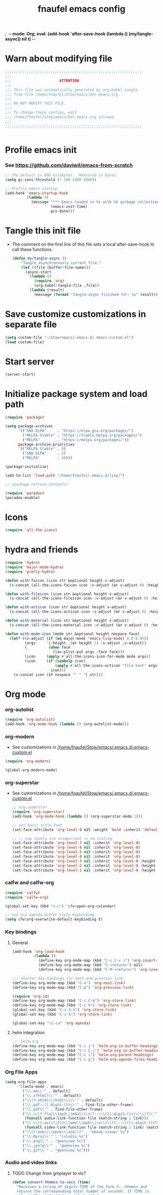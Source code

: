 ; -*- mode: Org; eval: (add-hook 'after-save-hook (lambda () (my/tangle-async)) nil t) -*-
#+title: fnaufel emacs config
#+PROPERTY: header-args:emacs-lisp :tangle ~/Stow/emacs/.emacs.d/init.el

* Warn about modifying file

  #+begin_src emacs-lisp
    ;;;;;;;;;;;;;;;;;;;;;;;;;;;;;;;;;;;;;;;;;;;;;;;;;;;;;;;;;;;;;;;
    ;;;
    ;;;                      ATTENTION
    ;;;
    ;;; This file was automatically generated by org-babel-tangle
    ;;; from file /home/fnaufel/Stow/emacs/dot-emacs.org.
    ;;;
    ;;; DO NOT MODIFY THIS FILE.
    ;;;
    ;;; To change these configs, edit
    ;;; /home/fnaufel/Stow/emacs/dot-emacs.org instead.
    ;;;
    ;;;;;;;;;;;;;;;;;;;;;;;;;;;;;;;;;;;;;;;;;;;;;;;;;;;;;;;;;;;;;;;


  #+end_src

* Profile emacs init

*** See https://github.com/daviwil/emacs-from-scratch

     #+begin_src emacs-lisp
       ;; The default is 800 kilobytes.  Measured in bytes.
       (setq gc-cons-threshold (* 100 1000 1000))

       ;; Profile emacs startup
       (add-hook 'emacs-startup-hook
                 (lambda ()
                   (message "*** Emacs loaded in %s with %d garbage collections."
                            (emacs-init-time)
                            gcs-done)))
     #+end_src

* Tangle this init file

  + The comment on the first line of this file sets a local
    after-save-hook to call these functions.

    #+begin_src emacs-lisp
      (defun my/tangle-async ()
          "Tangle asynchronously current file."
          (let ((file (buffer-file-name)))
            (async-start
             `(lambda ()
                (require 'org)
                (org-babel-tangle-file ,file))
             `(lambda (result)
                (message (format "tangle-async finished for: %s" result))))))   
    #+end_src

* Save customize customizations in separate file

  #+begin_src emacs-lisp
    (setq custom-file "~/Stow/emacs/.emacs.d/.emacs-custom.el")
    (load custom-file)
  #+end_src

* Start server

  #+begin_src emacs-lisp
    (server-start)
  #+end_src

* Initialize package system and load path

  #+begin_src emacs-lisp
    (require 'package)

    (setq package-archives
          '(("GNU ELPA"     . "https://elpa.gnu.org/packages/")
            ("MELPA Stable" . "https://stable.melpa.org/packages/")
            ("MELPA"        . "https://melpa.org/packages/"))
          package-archive-priorities
          '(("MELPA Stable" . 0)
            ("GNU ELPA"     . 5)
            ("MELPA"        . 10)))

    (package-initialize)

    (add-to-list 'load-path "/home/fnaufel/.emacs.d/lisp/")

    ;; (package-refresh-contents)

    (require 'paradox)
    (paradox-enable)
  #+end_src
  
* Icons

  #+begin_src emacs-lisp
    (require 'all-the-icons)
  #+end_src

* hydra and friends

    #+begin_src emacs-lisp
      (require 'hydra)
      (require 'major-mode-hydra)
      (require 'pretty-hydra)

      (defun with-faicon (icon str &optional height v-adjust)
        (s-concat (all-the-icons-faicon icon :v-adjust (or v-adjust 0) :height (or height 1)) " " str))

      (defun with-fileicon (icon str &optional height v-adjust)
        (s-concat (all-the-icons-fileicon icon :v-adjust (or v-adjust 0) :height (or height 1)) " " str))

      (defun with-octicon (icon str &optional height v-adjust)
        (s-concat (all-the-icons-octicon icon :v-adjust (or v-adjust 0) :height (or height 1)) " " str))

      (defun with-material (icon str &optional height v-adjust)
        (s-concat (all-the-icons-material icon :v-adjust (or v-adjust 0) :height (or height 1)) " " str))

      (defun with-mode-icon (mode str &optional height nospace face)
        (let* ((v-adjust (if (eq major-mode 'emacs-lisp-mode) 0.0 0.05))
               (args     `(:height ,(or height 1) :v-adjust ,v-adjust))
               (_         (when face
                            (lax-plist-put args :face face)))
               (icon     (apply #'all-the-icons-icon-for-mode mode args))
               (icon     (if (symbolp icon)
                             (apply #'all-the-icons-octicon "file-text" args)
                           icon)))
          (s-concat icon (if nospace "" " ") str)))
    #+end_src

* Org mode

*** org-autolist

     #+begin_src emacs-lisp
       (require 'org-autolist)
       (add-hook 'org-mode-hook (lambda () (org-autolist-mode)))
     #+end_src
    
*** org-modern

    + See customizations in [[/home/fnaufel/Stow/emacs/.emacs.d/.emacs-custom.el]]

    #+begin_src emacs-lisp
      (require 'org-modern)

      (global-org-modern-mode)
    #+end_src

*** org-superstar

    + See customizations in [[/home/fnaufel/Stow/emacs/.emacs.d/.emacs-custom.el]]
   
     #+begin_src emacs-lisp
       ;; org-superstar
       (require 'org-superstar)
       (add-hook 'org-mode-hook (lambda () (org-superstar-mode 1)))

       ;; set basic title font
       (set-face-attribute 'org-level-8 nil :weight 'bold :inherit 'default :foreground "dark orange")

       ;; ;; Low levels are unimportant => no scaling
       (set-face-attribute 'org-level-7 nil :inherit 'org-level-8)
       (set-face-attribute 'org-level-6 nil :inherit 'org-level-8)
       (set-face-attribute 'org-level-5 nil :inherit 'org-level-8)
       (set-face-attribute 'org-level-4 nil :inherit 'org-level-8)
       (set-face-attribute 'org-level-3 nil :inherit 'org-level-8 :height 1.05) 
       (set-face-attribute 'org-level-2 nil :inherit 'org-level-8 :height 1.1) 
       (set-face-attribute 'org-level-1 nil :inherit 'org-level-8 :height 1.15) 
     #+end_src
    
*** calfw and calfw-org

      #+begin_src emacs-lisp
         (require 'calfw)
         (require 'calfw-org)

         (global-set-key (kbd "s-c") 'cfw:open-org-calendar)

         ;; use org agenda buffer style keybinding.
         (setq cfw:org-overwrite-default-keybinding t) 
      #+end_src
    
*** Key bindings

***** General

        #+begin_src emacs-lisp
          (add-hook 'org-load-hook
                    (lambda ()
                      (define-key org-mode-map (kbd "C-c C-x i") 'org-insert-columns-dblock)
                      (define-key org-mode-map (kbd "C-<return>") nil)
                      (define-key org-mode-map (kbd "C-M-<return>") 'org-insert-heading-respect-content)))

          ;;; Shorter key bindings for next and previous link
          (define-key org-mode-map (kbd "C-n") 'org-next-link)
          (define-key org-mode-map (kbd "C-p") 'org-previous-link)

          (require 'org-id)
          (define-key org-mode-map (kbd "C-c C-k") 'org-store-link)
          (define-key org-mode-map (kbd "C-c k") 'org-store-link)
          (global-set-key (kbd "C-c C-k") 'org-store-link)
          (global-set-key (kbd "C-c k") 'org-store-link)
          
          (global-set-key "\C-ca" 'org-agenda)
        #+end_src
    
***** helm integration

        #+begin_src emacs-lisp
          ;;; helm-org
          (define-key org-mode-map (kbd "C-c j") 'helm-org-in-buffer-headings)
          (define-key org-mode-map (kbd "C-c C-j") 'helm-org-in-buffer-headings)
          (define-key org-mode-map (kbd "C-c i") 'helm-org-parent-headings)
          (define-key org-mode-map (kbd "C-c g") 'helm-org-agenda-files-headings)
        #+end_src
    
*** Org File Apps

    #+begin_src emacs-lisp
      (setq org-file-apps
            '((auto-mode . emacs)
              ("\\.mm\\'" . default)
              ("\\.x?html?\\'" . default)
              ("\\(?:xhtml\\|html\\)\\'" . default)
              ("\\.pdf::[[:digit:]]+\\'" . find-file-other-frame)
              ("\\.pdf\\'" . find-file-other-frame)
              ("\\.\\(?:flac\\|mp3\\|m4a\\)\\(?:::\\([[:digit:]]+\\)\\)?\\'" .
               (funcall audio-link-function file (match-string 1 link)))
              ("\\.\\(?:avi\\|flv\\|wmv\\|mp4\\|ra\\)\\(?:::\\([[:digit:]]+\\)\\(?:-\\([[:digit:]]+\\)\\)?\\)?\\'" .
               (funcall video-link-function file (match-string 1 link) (match-string 2 link)))
              ("\\(?:mobi\\|epub\\|azw\\)" . "ebook-viewer %s")
              ("\\.Rproj\\'" . "rstudio %s")
              ("\\.png\\'" . "gwenview %s")
              ("\\.jpe?g\\'" . "gwenview %s")
              ("\\.gif\\'" . "gwenview %s")))
    #+end_src

*** Audio and video links
    
***** TODO Change from gmplayer to vlc?
      :LOGBOOK:
      - State "TODO"       from              [2022-07-22 Fri 18:48]
      :END:

       #+begin_src emacs-lisp
         (defun convert-hhmmss-to-secs (time)
           "Receives a string of digits TIME of the form h...hhmmss and
           returns the corresponding total number of seconds. If TIME is
           nil, or the empty string, return nil." 
  
           (unless (or (null time)(string= time ""))
             (let ((secs (string-to-int time))   ; if only secs, this is enough
                   (mins 0)
                   (hrs 0)
                   (l (length time)))
               (when (> l 2)                     ; there are minutes!
                 (progn 
                   (setq secs (string-to-int (substring time -2)))     ; must correct secs
                   (setq mins (string-to-int (substring time 0 -2))))) ; if no hours, enough
               (when (> l 4)                     ; there are hours!
                 (progn 
                   (setq mins (string-to-int (substring time -4 -2))) ; must correct minutes
                   (setq hrs (string-to-int (substring time 0 -4))))) ; get hours
               (+ secs (* 60 mins) (* 3600 hrs)))))

         (defvar video-link-function 'gmplayer-seek 
           "*Function used in org mode to open video links.")

         (defun gmplayer-seek (file &optional time1 time2)
           "Start asynchronous instance of gnome-mplayer to play FILE,
           optionally starting from time TIME1 and ending at time TIME2.
           Both time arguments are of the form h...hhmmss (with no
           separators). If fewer than 6 digits are present, those present
           are the least significant; e.g., 123 = 1 minute and 23 seconds."
  
           (let ((t1 (convert-hhmmss-to-secs time1))
                 (t2 (convert-hhmmss-to-secs time2))) 
             (cond ((and t1 t2)                ; recall t2 is end time
                    (setq t2 (- t2 t1))        ; make t2 duration of playback
                    (message "Opening %s  (from %s to %s)" file time1 time2)
                    (start-process "org-gmplayer"                     ; process name
                                   (concat file "::" time1 "-" time2) ; buffer name
                                   "/usr/bin/gnome-mplayer"           ; program
                                   "--ss"                             ; args
                                   (int-to-string t1)
                                   "--endpos" 
                                   (int-to-string t2)
                                   "-v"
                                   file))
                   (t1 
                    (message "Opening %s  (from %s)" file time1)
                    (start-process "org-gmplayer" 
                                   (concat file "::" time1) 
                                   "/usr/bin/gnome-mplayer"
                                   "--ss" 
                                   (int-to-string t1)
                                   "-v"
                                   file))
                   (t 
                    (message "Opening %s" file)
                    (start-process "org-gmplayer" 
                                   file 
                                   "/usr/bin/gnome-mplayer"
                                   "-v"
                                   file)))))
                    
         (defvar audio-link-function 'audacious-seek 
           "*Function used in org mode to open audio links.")

         (defun audacious-seek (file &optional time1)
           "Start asynchronous instance of audacious to play FILE,
           optionally starting from time TIME1. The TIME1 argument is of
           the form h...hhmmss (with no separators). If fewer than 6
           digits are present, those present are the least significant;
           e.g., 123 = 1 minute and 23 seconds."
  
           (let ((t1 (convert-hhmmss-to-secs time1)))
             (cond (t1 
                    (message "Opening %s  (from %s)" file time1)
                    (start-process "org-audacious" 
                                   (concat file "::" time1) 
                                   "/usr/bin/audacious"
                                   file)
                    (sleep-for 0 500)
                    (start-process "org-audtool" 
                                   (concat file "::" time1) 
                                   "/usr/bin/audtool"
                                   "playback-seek"
                                   (int-to-string t1)))
                   (t 
                    (message "Opening %s" file)
                    (start-process "org-audacious" 
                                   file 
                                   "/usr/bin/audacious"
                                   file)))))
       #+end_src
    
*** org-journal (disabled)

     #+begin_src emacs-lisp
       ;; (require 'org-journal)

       ;; (global-unset-key (kbd "C-c C-j"))
       ;; (global-set-key (kbd "C-c s") 'org-journal-search)
       ;; (global-set-key (kbd "C-J") 'org-journal-new-entry)
       ;; (define-key org-mode-map (kbd "C-J") 'org-journal-new-entry)
     #+end_src
    
*** Export subtree as html fragment to clipboard
    :LOGBOOK:
    - State "DONE"       from "STARTED"    [2021-12-16 Thu 14:30]
    - State "STARTED"    from              [2021-12-15 Wed 18:31]
    :END:

    #+begin_src emacs-lisp
      (defun subtree-html-export-to-clipboard ()
        "Export current subtree to html fragment and put in clipboard."
        (interactive)

        (let ((only-window (one-window-p)))
          (org-html-export-as-html nil t t t)
          (kill-ring-save (point-min) (point-max))
          (kill-buffer (current-buffer))
          (message "Subtree copied as HTML to clipboard.")
          (if only-window
              (delete-window)
            (other-window -1))))

      (define-key org-mode-map (kbd "<f9>") 'subtree-html-export-to-clipboard)
    #+end_src

*** Export to json

    + From https://github.com/mattduck/org-toggl-py/blob/master/org-export-json.el

      #+begin_src emacs-lisp
        ;; Provides function to export current org buffer as JSON structure
        ;; to $file.org.json. Adapted from an org-mode mailing post by
        ;; Brett Viren: https://lists.gnu.org/archive/html/emacs-orgmode/2014-01/msg00338.html
        (require 'json)

        (defun org-export-json ()
          (interactive)
          (let* ((tree (org-element-parse-buffer 'object nil)))
            (org-element-map tree (append org-element-all-elements
                                          org-element-all-objects '(plain-text))
              (lambda (x)
                (if (org-element-property :parent x)
                    (org-element-put-property x :parent "none"))
                (if (org-element-property :structure x)
                    (org-element-put-property x :structure "none"))
                ))
            (write-region
             (json-encode tree)
             nil (concat (buffer-file-name) ".json"))))

        (defun cli-org-export-json ()
          (let ((org-file-path (car command-line-args-left))
                (other-load-files (cdr command-line-args-left)))
            (mapc 'load-file other-load-files)
            (find-file org-file-path)
            (org-mode)
            (message "Exporting to JSON: %s" (car command-line-args-left))
            (org-export-json)))
      #+end_src

*** Parsing

    #+begin_src emacs-lisp
      (require 'orgba)
    #+end_src

*** Bibliographies
    :PROPERTIES:
    :ID:       3a6ade3c-860d-435a-8b39-d68a25f2b5c7
    :END:

***** ebib, biblio

      #+begin_src emacs-lisp
        ;; Based on  https://ogbe.net/emacs/references.html

        (require 'ebib)
        (require 'bibtex)
        ;; (require 'helm-bibtex)

        ;; Show cursor
        (setq ebib-hide-cursor nil)

        ;; Bib file
        (setq ebib-preload-bib-files '("/home/fnaufel/Documents/OrgFiles/bibliography.bib"))

        ;; Dir for pdfs and files
        (setq ebib-file-search-dirs '("/home/BooksAndArticles/ebib-files"))

        ;; Dir for notes files
        (setq ebib-notes-directory "/home/fnaufel/Documents/OrgFiles/ebib-notes")

        ;; Use biblatex instead of BibTeX
        (setq ebib-bibtex-dialect 'biblatex)

        ;; Use timestamps
        (setq ebib-use-timestamp t)

        ;; Handle ebib links in org
        (require 'org-ebib)

        ;; Store filename in link
        (setq org-ebib-link-type 'key+filepath)

        ;; Use biblio
        (require 'biblio)
        (require 'ebib-biblio)
        (define-key biblio-selection-mode-map (kbd "e") #'ebib-biblio-selection-import)

        ;; Programs to open files
        (setq ebib-file-associations
              '(("pdf" . find-file-other-frame)))

        ;; Use full paths in file field
        (setq ebib-truncate-file-names nil)

        ;; Function to insert path to pdf file to be inserted in notes file as a property
        (defun ebib-create-org-noter-file-property (key db)
          "Create a property :NOTER_DOCUMENT: for org-noter to find the pdf file.
        The file is taken from the \"file\" filed in the entry designated
        by KEY in the current database.  If that field contains more than
        one file name, the user is asked to select one.  If
        the \"file\" field is empty, return the empty string."
          (let ((files (ebib-get-field-value "file" key db 'noerror 'unbraced 'xref)))
            (if files
                (let* ((absolute-path (ebib--expand-file-name (ebib--select-file files nil key)))
                       (relative-path (file-relative-name absolute-path default-directory))
                       (abbreviate-path (abbreviate-file-name absolute-path))
                       (final-path
                        (cl-case ebib-link-file-path-type
                          (relative relative-path)
                          (adaptive (if (string-match (concat "^" (regexp-quote default-directory))
                                                      absolute-path)
                                        relative-path
                                      abbreviate-path))
                          (otherwise absolute-path))))
                  (format "%s" final-path))
              "")))

        ;; Add specifier
        (setq ebib-notes-template-specifiers
              '((75 . ebib-create-org-identifier)
               (84 . ebib-create-org-description)
               (88 . ebib-create-org-title)
               (67 . ebib-create-org-cite)
               (76 . ebib-create-org-link)
               (70 . ebib-create-org-file-link)
               (68 . ebib-create-org-doi-link)
               (85 . ebib-create-org-url-link)
               (102 . ebib-create-org-noter-file-property)))

        ;; Add :NOTER_DOCUMENT: property to note template
        (setq ebib-notes-template "* %T\n:PROPERTIES:\n%K\n:NOTER_DOCUMENT: %f\n:END:\n%%?\n")

        (defvar do.refs/pdf-download-dir "/home/fnaufel/Downloads/"
          "The path to the temporary directory to which we download PDF
          files.")

        ;; another convenience function to add the most recently downloaded PDF file
        ;; from the ~/Downloads folder to the current entry
        (defun do.refs/ebib-add-newest-from-downloads (&optional file-extension)
          "Add the most recent file from `do.refs/pdf-download-dir' to the ebib entry at point."
          (interactive)
          ;; pull out the most recent file from ~/Downloads with the .pdf extension.
          (let ((newest-file (let ((dir-files (directory-files-and-attributes do.refs/pdf-download-dir)))
                               (caar (sort
                                      (if (not file-extension)
                                          ;; the newest file from the download directory
                                          (mapcan (lambda (x)
                                                    (let ((file-name (concat (file-name-as-directory do.refs/pdf-download-dir) (car x))))
                                                      (when (file-regular-p file-name) (cons x nil))))
                                                  dir-files)
                                        ;; all files with a certain extension
                                        (mapcan (lambda (x) (when (string-equal (file-name-extension (nth 0 x)) file-extension) (cons x nil)))
                                                dir-files))
                                      ;; sort by date
                                      (lambda (x y) (not (time-less-p (nth 6 x) (nth 6 y)))))))))
            (if newest-file
                ;; https://nullprogram.com/blog/2017/10/27/
                ;; need to override `read-file-name' because ebib normally prompts us for the file to import
                (let ((fpath (concat (file-name-as-directory do.refs/pdf-download-dir) newest-file))
                      (bibkey (ebib--get-key-at-point)))
                  (cl-letf (((symbol-function 'read-file-name) (lambda (&rest _) fpath)))
                    (let ((current-prefix-arg '(4))) ;; C-u (to keep from removing original file)
                      (call-interactively #'ebib-import-file)))
                  (message "[Ebib] Imported %s for %s" fpath bibkey))
              (message "[Ebib] No files from %s imported." do.refs/pdf-download-dir))))

        ;; Call biblio-lookup with author and/or title of current entry in kill ring
        (defun lookup-entry ()
          "Put author and title of current entry in kill ring and call biblio-lookup."
          (interactive)
          (let* ((key (ebib--get-key-at-point))
                 (author (ebib-get-field-value
                          "author" key ebib--cur-db 'noerror 'unbraced))
                 (title (ebib-get-field-value
                         "title" key ebib--cur-db 'noerror 'unbraced))
                 (query (concat author " " title)))
            (kill-new query)
            (biblio-lookup nil nil)))

        ;; Bibliography hydra
        (setq hydra-bib--title
              (with-faicon "book" "Bibliography" 1 -0.05))

        (pretty-hydra-define hydra-bib
          (:quit-key "q" :title hydra-bib--title :foreign-keys warn :exit t)
          (""
           (("e" (ebib) "[E]bib " :exit t)
            ("b" (lookup-entry) "[B]iblio (yank for current entry) " :exit t)
            ("c" (ebib-insert-citation) "[C]ite current entry " :exit t)
            ("f" (ebib-import-file) "[F]ile for current entry " :exit t)
            ("u" (ebib-download-url nil) "[U]rl download for current entry " :exit t)
            ("o" (org-noter) "[O]pen pdf from note " :exit t)
            ("n" (do.refs/ebib-add-newest-from-downloads) "[N]ewest file for current entry " :exit t))

           ""
           (("q" nil "quit "))))

        (global-set-key (kbd "s-z") 'hydra-bib/body)
      #+end_src

***** Zotero, helm-bibtex, etc. (disabled)

      #+begin_src emacs-lisp
        ;; (require 'helm-bibtex)
        ;; (require 'bibtex)
        ;; (require 'org-zotxt-noter)

        ;; (setq
        ;;  ;; If bibtex-completion-pdf-field is non-nil, bibtex-completion will
        ;;  ;; first try to retrieve the file specified in this field. If the
        ;;  ;; field is not set for an entry or if the specified file does not
        ;;  ;; exists, bibtex-completion falls back to the method described above
        ;;  ;; (searching for key + .pdf in the directories listed in
        ;;  ;; bibtex-completion-library-path).
        ;;  bibtex-completion-pdf-field "file"
        ;;  bibtex-completion-bibliography '("/home/fnaufel/Documents/OrgFiles/bibliography.bib")
        ;;  bibtex-completion-library-path '("/home/BooksAndArticles/")
        ;;  bibtex-completion-notes-path "/home/fnaufel/Documents/OrgFiles/bibnotes.org"
        ;;  bibtex-completion-notes-template-multiple-files "* ${author-or-editor}, ${title}, ${journal}, (${year}) :${=type=}: \n\nSee [[cite:&${=key=}]]\n"
        ;;  bibtex-completion-additional-search-fields '(keywords)
        ;;  bibtex-completion-display-formats
        ;;  '((article       . "${=has-pdf=:1}${=has-note=:1} ${year:4} ${author:36} ${title:*} ${journal:40}")
        ;;    (inbook        . "${=has-pdf=:1}${=has-note=:1} ${year:4} ${author:36} ${title:*} Chapter ${chapter:32}")
        ;;    (incollection  . "${=has-pdf=:1}${=has-note=:1} ${year:4} ${author:36} ${title:*} ${booktitle:40}")
        ;;    (inproceedings . "${=has-pdf=:1}${=has-note=:1} ${year:4} ${author:36} ${title:*} ${booktitle:40}")
        ;;    (t             . "${=has-pdf=:1}${=has-note=:1} ${year:4} ${author:36} ${title:*}"))
        ;;  bibtex-completion-pdf-open-function 'find-file-other-frame)

        ;; (setq bibtex-autokey-year-length 4
        ;;       bibtex-autokey-name-year-separator "-"
        ;;       bibtex-autokey-year-title-separator "-"
        ;;       bibtex-autokey-titleword-separator "-"
        ;;       bibtex-autokey-titlewords 2
        ;;       bibtex-autokey-titlewords-stretch 1
        ;;       bibtex-autokey-titleword-length 5)

        ;; (require 'helm-config)

        ;; ;;; Add action to open pdf in Okular
        ;; (defun bibtex-completion-open-pdf-external (keys &optional fallback-action)

        ;;   (let ((bibtex-completion-pdf-open-function
        ;;          (lambda (fpath) (start-process "okular" "*helm-bibtex-okular*" "/usr/bin/okular" fpath))))
        ;;     (bibtex-completion-open-pdf keys fallback-action)))

        ;; (helm-bibtex-helmify-action bibtex-completion-open-pdf-external helm-bibtex-open-pdf-external)

        ;; (helm-add-action-to-source
        ;;  "Open file in Okular"
        ;;  'helm-bibtex-open-pdf-external
        ;;  helm-source-bibtex
        ;;  1)

        ;; ;;; Key bindings
        ;; (global-set-key (kbd "s-b") 'helm-command-prefix)

        ;; (define-key helm-command-map "b" 'helm-bibtex)
        ;; (define-key helm-command-map "B" 'helm-bibtex-with-local-bibliography)
        ;; (define-key helm-command-map "n" 'helm-bibtex-with-notes)
        ;; (define-key helm-command-map (kbd "s-b") 'helm-resume)
      #+end_src
    
***** Zotero hydra (disabled)

       #+begin_src emacs-lisp
         ;; (setq hydra-zot--title
         ;;       (with-faicon "book" "Zotero" 1 -0.05))

         ;; (pretty-hydra-define hydra-zot
         ;;   (:quit-key "q" :title hydra-zot--title :foreign-keys warn :exit t)
         ;;   (""
         ;;    (("i" (org-zotxt-insert-reference-link) "Insert link ")
         ;;     ("u" (org-zotxt-update-reference-link-at-point) "Update link ")
         ;;     ("a" (org-zotxt-open-attachment) "Open attachment "))

         ;;    "Quit"
         ;;    (("q" nil "quit "))))

         ;; (global-set-key (kbd "s-z") 'hydra-zot/body)
       #+end_src

*** Misc (incl. hooks)

     #+begin_src emacs-lisp
       ;; Turn on Auto Fill mode automatically in Org mode
       (add-hook 'org-mode-hook
                 '(lambda ()
                    (turn-on-auto-fill)))

       ;; Auto numbering of headlines
       (add-hook 'org-mode-hook (lambda () (org-num-mode)))

       ;; org-zotxt (disabled)
       ;; (add-hook 'org-mode-hook (lambda () (org-zotxt-mode)))

       ;; Org Tempo reimplements completions of structure template before
       ;; point like `org-try-structure-completion' in Org v9.1 and earlier.
       ;; For example, strings like "<e" at the beginning of the line will be
       ;; expanded to an example block.
       ;;
       ;; All blocks defined in `org-structure-template-alist' are added as
       ;; Org Tempo shortcuts, in addition to keywords defined in
       ;; `org-tempo-keywords-alist'.
       ;;
       ;; `tempo' can also be used to define more sophisticated keywords
       ;; completions.  See the section "Additional keywords" below for
       ;; additional details.
       (require 'org-tempo)

       ;;; Associate .org files to org mode
       (add-to-list 'auto-mode-alist '("\\.org\\'" . org-mode))

       ;;; Associate claws-mail compose files to org mode
       (add-to-list 'auto-mode-alist '("\\.0x.*$" . org-mode))

       ;;; Clock
       (setq org-clock-persist t)
       (org-clock-persistence-insinuate)

       (defun update-clock-tables ()
         "Visit todo.org, update all dynamic blocks there, and save."

         (find-file "/home/fnaufel/Documents/OrgFiles/todo.org")
         (org-show-all '(headings))
         (org-update-all-dblocks)
         (save-buffer))

       ;;; cdlatex mode (disabled)
       ;;; (add-hook 'org-mode-hook 'turn-on-org-cdlatex)

       ;;; Images
       (setq org-startup-with-inline-images t)
       (setq org-image-actual-width 600)
    #+end_src

* IPython and jupyter

  #+begin_src emacs-lisp
    (defun ipython-qtconsole ()
      (interactive)
      (async-shell-command
       (concat
        "/ssd/miniconda/envs/r-reticulate/bin/jupyter qtconsole "
        "--ConsoleWidget.font_family=\"JetBrains Mono\" --ConsoleWidget.font_size=14 "
        "--JupyterWidget.editor=\"emacscli\" --paging=hsplit "
        "--gui-completion=droplist --style=monokai"
       )
       "jupyter-qt-output"))

    (defun ipython-notebook-int ()
      (interactive)
      (let ((df (read-file-name "Notebook dir or file: ")))
        (ipython-notebook df)))

    (defun ipython-notebook (df)
      (interactive)
      (async-shell-command 
       (concat "/ssd/miniconda/envs/r-reticulate/bin/jupyter notebook "
               "--notebook-dir=" df)
       "jupyter-notebook-output"))
  #+end_src
  
* UI

*** Super key + number generates digit arguments

     #+begin_src emacs-lisp
       (global-set-key (kbd "s--") 'negative-argument)
       (global-set-key (kbd "s-0") 'digit-argument)
       (global-set-key (kbd "s-1") 'digit-argument)
       (global-set-key (kbd "s-2") 'digit-argument)
       (global-set-key (kbd "s-3") 'digit-argument)
       (global-set-key (kbd "s-4") 'digit-argument)
       (global-set-key (kbd "s-5") 'digit-argument)
       (global-set-key (kbd "s-6") 'digit-argument)
       (global-set-key (kbd "s-7") 'digit-argument)
       (global-set-key (kbd "s-8") 'digit-argument)
       (global-set-key (kbd "s-9") 'digit-argument)
     #+end_src

     #+RESULTS:
     : digit-argument

*** Menubar

     #+begin_src emacs-lisp
       (menu-bar-mode 0)
     #+end_src

*** Frame font

     #+begin_src emacs-lisp
       ;;; Set font
       (defun fontify-frame (frame)
         (set-frame-parameter frame 'font "Cousine-13")
         (set-frame-parameter frame 'background-color "black")
         (set-frame-parameter frame 'foreground-color "bisque"))

       ;;; Fontify current frame
       (fontify-frame nil)

       ;;; Fontify any future frames
       (push 'fontify-frame after-make-frame-functions)

       ;;; These are set in Customize
       ;;; (add-to-list 'default-frame-alist '(foreground-color . "bisque"))
       ;;; (add-to-list 'default-frame-alist '(background-color . "black"))
     #+end_src
    
*** Icons

     #+begin_src emacs-lisp
       (require 'all-the-icons)
     #+end_src

*** which-key

     + When a prefix key is typed, show possible next keys.

       #+begin_src emacs-lisp
         (require 'which-key)
         (which-key-mode)
       #+end_src

*** anzu

     + Show number of matches during isearch.

       #+begin_src emacs-lisp
         (require 'anzu)
         (global-anzu-mode +1)
       #+end_src

*** helpful

     #+begin_src emacs-lisp
       (require 'helpful) 

       ;; Note that the built-in `describe-function' includes both functions
       ;; and macros. `helpful-function' is functions only, so we provide
       ;; `helpful-callable' as a drop-in replacement.
       (global-set-key (kbd "C-h f") #'helpful-callable)
       (global-set-key (kbd "C-h v") #'helpful-variable)
       (global-set-key (kbd "C-h k") #'helpful-key)

       ;; Lookup the current symbol at point. C-c C-d is a common keybinding
       ;; for this in lisp modes.
       (global-set-key (kbd "C-c C-d") #'helpful-at-point)

       ;; Look up *F*unctions (excludes macros).
       ;;
       ;; By default, C-h F is bound to `Info-goto-emacs-command-node'. Helpful
       ;; already links to the manual, if a function is referenced there.
       (global-set-key (kbd "C-h F") #'helpful-function)

       ;; Look up *C*ommands.
       ;;
       ;; By default, C-h C is bound to describe `describe-coding-system'. I
       ;; don't find this very useful, but it's frequently useful to only
       ;; look at interactive functions.
       (global-set-key (kbd "C-h C") #'helpful-command)
     #+end_src

*** info-colors

     #+begin_src emacs-lisp
       (require 'info-colors)
       (add-hook 'Info-selection-hook 'info-colors-fontify-node)
     #+end_src

*** expand-region

     #+begin_src emacs-lisp
       (require 'expand-region)
       (global-set-key (kbd "C-+") 'er/expand-region)
     #+end_src
    
*** smart-parens

     #+begin_src emacs-lisp
       (require 'smartparens-config)
       (smartparens-global-mode 1)
       (show-smartparens-global-mode t)

       ;;; markdown-mode etc
       (sp-with-modes '(markdown-mode gfm-mode rst-mode org-mode)
         (sp-local-pair "*" "*")
         (sp-local-pair "/" "/")
       ;  (sp-local-pair "_" "_")
       )

       (defun sp-select-up ()
         (interactive)

         (sp-backward-up-sexp)
         (sp-select-next-thing)
       )

       (define-key smartparens-mode-map (kbd "C-M-b") 'sp-backward-sexp)
       (define-key smartparens-mode-map (kbd "C-M-f") 'sp-forward-sexp)

       (define-key smartparens-mode-map (kbd "C-S-p") 'sp-previous-sexp)
       (define-key smartparens-mode-map (kbd "C-S-n") 'sp-next-sexp)

       (define-key smartparens-mode-map (kbd "C-M-d") 'sp-down-sexp)
       (define-key smartparens-mode-map (kbd "C-M-u") 'sp-backward-up-sexp)

       (define-key smartparens-mode-map (kbd "C-S-a") 'sp-beginning-of-sexp)
       (define-key smartparens-mode-map (kbd "C-S-e") 'sp-end-of-sexp)

       (define-key smartparens-mode-map (kbd "C-M-t") 'sp-transpose-sexp)

       (define-key smartparens-mode-map (kbd "C-M-k") 'sp-kill-sexp)
       (define-key smartparens-mode-map (kbd "C-M-w") 'sp-copy-sexp)

       (define-key smartparens-mode-map (kbd "C-]") 'sp-select-up)
       (define-key smartparens-mode-map (kbd "C-}") 'sp-select-next-thing)
     #+end_src
    
*** multiple-cursors

     #+begin_src emacs-lisp
       (require 'multiple-cursors)

       ;; When you have an active region that spans multiple lines, the
       ;; following will add a cursor to each line:
       (global-set-key (kbd "C-|") 'mc/edit-lines)

       ;; When you want to add multiple cursors not based on continuous
       ;; lines, but based on keywords in the buffer, use the keys below.
       ;; First mark the word, then add more cursors.
       (global-set-key (kbd "C->") 'mc/mark-next-like-this)
       (global-set-key (kbd "C-<") 'mc/mark-previous-like-this)
       (global-set-key (kbd "C-?") 'mc/mark-all-like-this-dwim)
       (global-set-key (kbd "C-.") 'mc/mark-sgml-tag-pair)

       ;; To get out of multiple-cursors-mode, press `<return>` or `C-g`. The
       ;; latter will first disable multiple regions before disabling
       ;; multiple cursors.

       ;; If you want to insert a newline in multiple-cursors-mode, use
       ;; `C-j`.
     #+end_src
    
*** sml-modeline

     #+begin_src emacs-lisp
       (if (require 'sml-modeline nil 'noerror)    ;; use sml-modeline if available
         (progn 
           (sml-modeline-mode 1)                   ;; show buffer pos in the mode line
           (scroll-bar-mode -1))                   ;; turn off the scrollbar
         (scroll-bar-mode 1)                       ;; otherwise, show a scrollbar...
         (set-scroll-bar-mode 'right))             ;; ... on the right
     #+end_src
    
*** Recent files

     #+begin_src emacs-lisp
       ;; Enable recent files menu
       (recentf-mode)

       ;; ffap-bindings binds C-x C-r to ffap-read-only.
       ;; I prefer to have it bound to recentf-open-files.
       (global-set-key "\C-x\C-r" 'recentf-open-files)
     #+end_src
    
*** Copy or duplicate line

     #+begin_src emacs-lisp
       ;;; Copy line at point
       (defun copy-line ()
         "Copy line at point."
         (interactive)
         (save-excursion
           (setq text (thing-at-point 'line t))
           (kill-new text)
           (princ "Line copied to kill ring." t)))

       (global-set-key (kbd "C-s-<up>") 'copy-line)

       ;;; Duplicate line
       (defun duplicate-line ()
         "Duplicate line at point on a new line below. Point remains in original line."
         (interactive)
         (save-excursion
           (setq text (thing-at-point 'line t))
           (when (string-suffix-p "\n" text)
             (setq text (substring text 0 -1)))
           (move-end-of-line nil)
           (insert (concat "\n" text))))
 
       (global-set-key (kbd "C-s-<down>") 'duplicate-line)
     #+end_src
    
*** Generate numbered lines

     #+begin_src emacs-lisp
       ;;; Generate numbered items (one per line) according to template 
       (defun gen-numbered-items (first last template)
         "Generate numbered items (one per line) according to template."

         (interactive "*nFirst number: \nnLast number: \nMTemplate: ")
  
         (setq i first)
         (while (not (> i last))
           (progn
             (insert (format template i) "\n")
             (setq i (1+ i)))))
     #+end_src
    
*** Jump hydra

     #+begin_src emacs-lisp
              (setq hydra-fnjump--title
                    (with-faicon "map-signs" "Important places" 1 -0.05))

              (pretty-hydra-define hydra-fnjump
                (:quit-key "q" :title hydra-fnjump--title :foreign-keys warn :exit t)

                ("Files"
                 (("e" (find-file "~/Documents/OrgFiles/mail.org") "email ")
                  ("b" (find-file "~/.bashrc") ".bashrc ")
                  ("p" (find-file "~/.profile") ".profile ")
                  ("s" (find-file "~/Stow") "Stow ")
                  ("c" (find-file "~/Stow/emacs/.emacs.d/.emacs-custom.el") "custom.el ")
                  ("i" (find-file "~/Stow/emacs/dot-init.org") "init "))

                 "Python"
                 (("j" (ipython-notebook-int) "jupyter")
                  ("y" (ipython-qtconsole) "ipython")
                  ;; ("x" (ansi-term "/home/fnaufel/.local/bin/xonsh" "xonsh") "new xonsh "))
                  ("x" (message "xonsh disabled for now") "new xonsh "))

                 "Clock"
                 (("t" (update-clock-tables) "clock tables "))

                 "Quit"
                 (("q" nil "quit ")
                  ("<SPC>" nil "quit "))))

              (global-set-key (kbd "s-j") 'hydra-fnjump/body)
     #+end_src
    
*** Browse kill ring

     #+begin_src emacs-lisp
       (defadvice yank-pop (around kill-ring-browse-maybe (arg))
         "If last action was not a yank, run `browse-kill-ring' instead."
         (if (not (eq last-command 'yank))
             (browse-kill-ring)
           ad-do-it))

       (ad-activate 'yank-pop)
     #+end_src
    
*** auto-fill

     #+begin_src emacs-lisp
       ;; Turn on Auto Fill mode automatically in Text mode and related modes
       (add-hook 'text-mode-hook
                 '(lambda () (turn-on-auto-fill)))
     #+end_src
    
*** Non-ASCII keys

     #+begin_src emacs-lisp
       (require 'iso-transl)

       ;;; Insert nobreakspace
       (defun insert-nbsp ()
         "Insert nobreakspace (code 160)"
         (interactive)
         (insert 160)
       )

       (global-set-key (kbd "C-;") 'insert-nbsp)
     #+end_src
    
*** Movement

     #+begin_src emacs-lisp
       ;;; Position point at window center, top, bottom
       (defvar cycle-window-line-last-op 'middle
         "Indicates the last cycle-window-line operation performed.
       Possible values: `top', `middle', `bottom'.")

       (defun cycle-window-line (&optional arg)
         "Move point to window center, bottom, and top, successively.

       A prefix argument is handled like `move-to-window-line':
        With numeric prefix ARG, move point to window-line ARG."

         (interactive "P")
         (cond
          (arg (move-to-window-line arg))                 ; Always respect ARG.
          ((or (not (eq this-command last-command))
           (eq cycle-window-line-last-op 'top))
           (setq cycle-window-line-last-op 'middle)
           (move-to-window-line nil))
          (t
           (cond ((eq cycle-window-line-last-op 'middle)
                  (setq cycle-window-line-last-op 'bottom)
                  (move-to-window-line -1))
                 ((eq cycle-window-line-last-op 'bottom)
                  (setq cycle-window-line-last-op 'top)
                  (move-to-window-line 0))))))

       ;;; Scroll one line at a time. 
       (defun scroll-n-lines-ahead (&optional n)
         "Scroll ahead N lines (1 by default)."
         (interactive "P")
         (let ((save-scroll-preserve scroll-preserve-screen-position))
           (setq scroll-preserve-screen-position nil)
           (scroll-up (prefix-numeric-value n))
           (setq scroll-preserve-screen-position save-scroll-preserve)))

       (defun scroll-n-lines-behind (&optional n)
         "Scroll behind N lines (1 by default)."
         (interactive "P")
         (let ((save-scroll-preserve scroll-preserve-screen-position))  
           (setq scroll-preserve-screen-position nil)
           (scroll-down (prefix-numeric-value n))
           (setq scroll-preserve-screen-position save-scroll-preserve)))

       (global-set-key "\M-r" 'cycle-window-line)
       (global-set-key (kbd "C-*") 'scroll-n-lines-ahead)
       (global-set-key (kbd "C-/") 'scroll-n-lines-behind)
     #+end_src
    
*** Marking etc.

     #+begin_src emacs-lisp
       (global-set-key (kbd "C-c u") 'org-mark-ring-goto)
       (global-set-key (kbd "C-<insert>") 'kill-ring-save)
       (global-set-key (kbd "C-<return>") 'cua-rectangle-mark-mode)
       (define-key org-mode-map (kbd "C-<return>") 'cua-rectangle-mark-mode)
     #+end_src
    
*** Buffers and windows

***** Misc

        #+begin_src emacs-lisp
          (global-set-key (kbd "C-x C-b") 'buffer-menu)

          ;;; Maximize frame
          (defun maximize-current-frame () 
            (set-frame-parameter nil 'fullscreen 'maximized))

          ;;; Set background of hl-line
          (set-face-background hl-line-face "gray20")
        #+end_src

***** Buffers, windows, frames: killing, deleting, creating

          #+begin_src emacs-lisp
            (defun prev-window ()
              (interactive)
              (other-window -1))

            (global-set-key (kbd "<s-tab>") 'other-window)
            (global-set-key (kbd "<S-s-iso-lefttab>") 'prev-window)

            (require 'windmove)

            (setq column-delta 5)
            (setq line-delta 5)

            (defun hydra-move-splitter-left (arg)
              "Move window splitter left."
              (interactive "p")
              (if (let ((windmove-wrap-around))
                    (windmove-find-other-window 'right))
                  (shrink-window-horizontally column-delta)
                (enlarge-window-horizontally column-delta)))

            (defun hydra-move-splitter-right (arg)
              "Move window splitter right."
              (interactive "p")
              (if (let ((windmove-wrap-around))
                    (windmove-find-other-window 'right))
                  (enlarge-window-horizontally column-delta)
                (shrink-window-horizontally column-delta)))

            (defun hydra-move-splitter-up (arg)
              "Move window splitter up."
              (interactive "p")
              (if (let ((windmove-wrap-around))
                    (windmove-find-other-window 'up))
                  (enlarge-window line-delta)
                (shrink-window line-delta)))

            (defun hydra-move-splitter-down (arg)
              "Move window splitter down."
              (interactive "p")
              (if (let ((windmove-wrap-around))
                    (windmove-find-other-window 'up))
                  (shrink-window line-delta)
                (enlarge-window line-delta)))

            ;; Regexes for names of buffers that should not be killed by this function
            (setq not-to-kill-buffer-list
                  '("\\*scratch\\*"
                    "#emacs"
                    "\\*Messages\\*"
                    "\\*shell\\*"
                    "\\*xonsh\\*"
                    "Sunrise Tree$"
                    "Sunrise Tree<2>$"
                    " (Sunrise)$"
                    "\\*Org Src"))

            (defun kill-or-bury-current-buffer ()
              "If current buffer name is on not-to-kill-buffer-list, bury.
            Otherwise, kill."
              (interactive)
              (let ((case-fold-search nil))
                (if (seq-some
                     (lambda (x) (string-match-p x (buffer-name (current-buffer))))
                     not-to-kill-buffer-list)
                    (bury-buffer)
                  (kill-buffer (current-buffer)))))

            (defun kill-buffer-special-and-window ()
              "If current buffer name is on not-to-kill-buffer-list, bury.
            Otherwise, kill. Besides, if not sole window, delete current window."
              (interactive)
              (kill-or-bury-current-buffer)
              (unless (one-window-p)
                (delete-window)))

            (defun kill-buffer-special-and-frame ()
              "If current buffer name is on not-to-kill-buffer-list, bury.
            Otherwise, kill. Besides, delete current frame."
              (interactive)
              (kill-or-bury-current-buffer)
              (delete-frame))

            (defun kill-other-buffer-special ()
              "If other buffer name is on not-to-kill-buffer-list, bury.
            Otherwise, kill."
              (interactive)
              (unless (one-window-p)
                (save-excursion
                  (other-window 1)
                  (kill-or-bury-current-buffer))))

            (defun kill-other-buffer-special-and-window ()
              "If other buffer name is on not-to-kill-buffer-list, bury.
            Otherwise, kill. Besides, delete window it occupied."
              (interactive)
              (unless (one-window-p)
                (save-excursion
                  (other-window 1)
                  (kill-or-bury-current-buffer)
                  (delete-window))))

            (require 'buffer-move)

            (setq hydra-window--title
              (with-faicon "clone" "Buffers, windows, frames" 1 -0.05))

            (pretty-hydra-define hydra-windows
              (:quit-key "q" :title hydra-window--title :foreign-keys warn)
                ("Go"
                 (("<up>" windmove-up "↑ ")
                  ("<down>" windmove-down "↓ ")
                  ("<left>" windmove-left "← ")
                  ("<right>" windmove-right "→ ")
                  ("w" windmove-up "↑ ")
                  ("s" windmove-down "↓ ")
                  ("a" windmove-left "← ")
                  ("d" windmove-right "→ "))

                 "Resize"
                 (("{" hydra-move-splitter-up "↑ ")
                  ("}" hydra-move-splitter-down "↓ ")
                  ("[" hydra-move-splitter-left "← ")
                  ("]" hydra-move-splitter-right "→ ")
                  ("=" balance-windows "= "))

                 "Swap"
                 (("<prior>" buf-move-up "↑ " :exit t)
                  ("<next>"  buf-move-down "↓ " :exit t)
                  ("<home>"  buf-move-left "← " :exit t)
                  ("<end>"   buf-move-right "→ " :exit t))

                 "Create"
                 (("i" (progn (split-window-below) (windmove-down)) "window ↑ " :exit t)
                  ("k" (split-window-below) "window ↓ " :exit t)
                  ("j" (progn (split-window-right) (windmove-right)) "window ← " :exit t)
                  ("l" (split-window-right) "window → " :exit t)
                  ("f" make-frame-command "frame " :exit t))

                 "Delete"
                 (("0" delete-window "this window " :exit t)
                  ("1" delete-other-windows "other windows " :exit t)
                  ("5" delete-frame "this frame " :exit t))

                 "Quit"
                 (("q" nil "quit ")
                  ("<SPC>" nil "quit "))))

            (global-set-key (kbd "s-l") 'hydra-windows/body)

            (setq hydra-kill--title
              (with-faicon "times" "Kill" 1 -0.05))

            (pretty-hydra-define hydra-kill
              (:quit-key "q" :title hydra-kill--title :foreign-keys warn)
                ("Kill"
                 (("k" kill-or-bury-current-buffer "this buffer " :exit t)
                  ("s-k" kill-or-bury-current-buffer "this buffer " :exit t)
                  ("0" kill-buffer-special-and-window "this buffer & window " :exit t)
                  ("5" kill-buffer-special-and-frame "this buffer & frame " :exit t)
                  ("o" kill-other-buffer-special "other buffer " :exit t)
                  ("1" kill-other-buffer-special-and-window "other buffer & window " :exit t))

                 "Quit"
                 (("q" nil "quit ")
                  ("<SPC>" nil "quit "))))

            (global-set-key (kbd "s-k") 'hydra-kill/body)
          #+end_src
    
*** Misc

     #+begin_src emacs-lisp
       (global-set-key (kbd "C-x C-y") 'transpose-sentences)
       (global-set-key (kbd "C-z") 'undo)
     #+end_src
    
* Development environment

*** Flycheck (global)

    #+begin_src emacs-lisp
      (add-hook 'after-init-hook #'global-flycheck-mode)
    #+end_src

*** web-beautify

***** TODO Set up options and key bindings
        :LOGBOOK:
        - State "TODO"       from              [2021-10-10 Sun 13:46]
        :END:

        + See https://github.com/yasuyk/web-beautify

          #+begin_src emacs-lisp
            (require 'web-beautify)
          #+end_src

*** Rainbow delimiters

     #+begin_src emacs-lisp
       (require 'rainbow-delimiters)
       (add-hook 'prog-mode-hook 'rainbow-delimiters-mode)
     #+end_src
    
*** Line numbers

     #+begin_src emacs-lisp
       (global-display-line-numbers-mode t)

       ;; Disable line numbers for some modes
       (dolist (mode '(org-mode-hook
                       term-mode-hook
                       shell-mode-hook
                       help-mode-hook
                       pdf-view-mode-hook
                       mu4e-main-mode-hook
                       mu4e-headers-mode-hook
                       mu4e-compose-mode-hook
                       mu4e-org-mode-hook
                       mu4e-view-mode-hook
                       mu4e-update-mail-mode-hook
                       treemacs-mode-hook))
         (add-hook mode (lambda () (display-line-numbers-mode 0))))
     #+end_src

***** TODO Disable line numbers in some buffers
        :LOGBOOK:
        - State "TODO"       from              [2021-10-10 Sun 14:37]
        :END:

        + Helpful buffers

        + ???
    
*** javascript
    
***** js2-mode

        #+begin_src emacs-lisp
          (require 'js2-mode)
          (add-to-list 'auto-mode-alist '("\\.js\\'" . js2-mode))
          (add-to-list 'auto-mode-alist '("\\.ts\\'" . js2-mode))
        #+end_src
      
***** skewer

        + Drive browser from emacs using js

          #+begin_src emacs-lisp
            (require 'skewer-mode)
          #+end_src

*** json
    
***** json-mode

      #+begin_src emacs-lisp
        (add-hook 'json-mode-hook #'flycheck-mode)
      #+end_src

*** python

     #+begin_src emacs-lisp
       (add-to-list 'interpreter-mode-alist
                    '("python3" . python-mode))

       (require 'pyvenv)

       ;; Set correct Python interpreter
       (setq pyvenv-post-activate-hooks
             (list (lambda ()
                     (setq python-shell-interpreter (concat pyvenv-virtual-env "bin/python3")))))

       (setq pyvenv-post-deactivate-hooks
             (list (lambda ()
                     (setq python-shell-interpreter "python3"))))

       (require 'flycheck-pyflakes)
       (add-hook 'python-mode-hook 'flycheck-mode)
       ;; (add-to-list 'flycheck-disabled-checkers 'python-flake8)
       ;; (add-to-list 'flycheck-disabled-checkers 'python-pylint)
     #+end_src
    
*** zeal

     #+begin_src emacs-lisp
       (require 'zeal-at-point)
       (global-set-key (kbd "s-h") 'zeal-at-point)
     #+end_src
    
*** Code folding

***** yafolding

      #+begin_src emacs-lisp
        (require 'yafolding)

        (global-set-key (kbd "s->") 'yafolding-show-all)
        (global-set-key (kbd "s-<") 'yafolding-hide-all)
        (global-set-key (kbd "s-.") 'yafolding-show-element)
        (global-set-key (kbd "s-,") 'yafolding-hide-element)
      #+end_src

***** Origami

      #+begin_src emacs-lisp
        ;; (require 'origami)

        (add-hook 'prog-mode-hook 'origami-mode)

        (setq hydra-origami--title
              (with-faicon "map" "Origami" 1 -0.05))

        (pretty-hydra-define hydra-origami
          (:quit-key "q" :title hydra-origami--title :foreign-keys warn)
            ("Open"
             (("N" origami-open-node "node ")
              ("R" origami-open-node-recursively "node recursively ")
              ("P" origami-show-node "node and parents ")
              ("A" origami-open-all-nodes "all nodes "))

             "Close"
             (("n" origami-close-node "node ")
              ("r" origami-close-node-recursively "node recursively ")
              ("o" origami-show-only-node "others ")
              ("a" origami-close-all-nodes "all nodes "))

             "Toggle"
             (("SPC" origami-toggle-node "node ")
              ("C-SPC" origami-toggle-all-nodes "all ")
              ("C-<right>" origami-forward-toggle-node "→ "))

             "Move to nodes"
             (("<up>" origami-previous-fold "↑ ")
              ("<down>" origami-forward-fold "↓ ")
              ("<right>" origami-forward-fold-same-level "→ same level ")
              ("<left>" origami-backward-fold-same-level "← same level "))

             "Move in buffer"
             (("C-l" recenter-top-bottom "recenter")
              ("<prior>" scroll-down-command "PgUP")
              ("<next>" scroll-up-command "PgDn")
              ("<home>" beginning-of-buffer "bob ")
              ("<end>" end-of-buffer "eob "))

             "Misc"
             (("z" origami-undo "undo ")
              ("y" origami-redo "redo ")
              ("0" origami-reset "reset "))

             "Quit"
             (("q" nil "quit "))))

        (global-set-key (kbd "s-o") 'hydra-origami/body)
      #+end_src

*** lsp

     #+begin_src emacs-lisp
       (require 'lsp)

       ;; Modes for which to enable lsp
       (dolist (mode '(html-mode-hook
                       c-mode-hook
                       c++-mode-hook
                       css-mode-hook
                       js-mode-hook
                       ;; sh-mode-hook
                       java-mode-hook
                       python-mode-hook
                       sgml-mode-hook
                       yaml-mode-hook))
         (add-hook mode #'lsp))

       (define-key lsp-mode-map (kbd "<tab>") 'company-indent-or-complete-common)
       (define-key lsp-mode-map (kbd "<s-kp-add>") lsp-command-map)
       (setq lsp-keymap-prefix "<s-kp-add>")

       (defun efs/lsp-mode-setup ()
         (setq lsp-headerline-breadcrumb-segments '(path-up-to-project file symbols))
         (lsp-headerline-breadcrumb-mode))

       (add-hook 'lsp-mode-hook 'efs/lsp-mode-setup)

       (lsp-enable-which-key-integration 1)

       (require 'lsp-ui)
       (add-hook 'lsp-mode-hook 'lsp-ui-mode)
       (setq lsp-ui-doc-position 'bottom)

       (require 'lsp-treemacs)
       (lsp-treemacs-sync-mode 1)

       (require 'helm-lsp)
       ; C-M-.
       (define-key lsp-mode-map [remap xref-find-apropos] #'helm-lsp-workspace-symbol)

       (require 'lsp-origami)
       (add-hook 'lsp-after-open-hook #'lsp-origami-try-enable)
     #+end_src

*** projectile

     #+begin_src emacs-lisp
       (require 'projectile)

       (projectile-mode +1)
       (define-key projectile-mode-map (kbd "<s-kp-enter>") 'projectile-command-map)

       (setq projectile-completion-system 'helm)
       (setq projectile-project-search-path '("~/Development/00-Present"))

       (require 'helm-projectile)
       (helm-projectile-on)
     #+end_src
    
*** R and ESS (disabled)

    #+begin_src emacs-lisp
      ;; (setq markdown-asymmetric-header t)
      ;; (setq markdown-enable-math t)
     
      ;; (require 'polymode)
      ;; (require 'poly-markdown)
      ;; (require 'poly-R)
     
      ;; ;; associate the new polymode to Rmd files:
      ;; (add-to-list 'auto-mode-alist
      ;;              '("\\.[rR]md\\'" . poly-gfm+r-mode))
     
      ;; ;; uses braces around code block language strings:
      ;; (setq markdown-code-block-braces t)
    #+end_src

* Document languages

*** markdown

     #+begin_src emacs-lisp
       (require 'markdown-mode)
       (add-to-list 'auto-mode-alist '("\\.md\\'" . markdown-mode))
       (add-to-list 'auto-mode-alist '("\\.Rmd\\'" . markdown-mode))

       (require 'markdown-toc)
     #+end_src

*** yaml

     #+begin_src emacs-lisp
       (require 'yaml-mode)
       (add-to-list 'auto-mode-alist '("\\.yml\\'" . yaml-mode))
       (add-hook 'yaml-mode-hook
                 '(lambda ()
                    (define-key yaml-mode-map "\C-m" 'newline-and-indent)))
     #+end_src
    
* Completion

*** Use hippie expansion

     #+begin_src emacs-lisp
       (global-set-key [remap dabbrev-expand] 'hippie-expand)
     #+end_src

*** company

     + Configure for emacs lisp, ielm and [[*lsp][lsp]]:

       #+begin_src emacs-lisp
         (require 'company)

         ;; elisp
         (add-hook 'ielm-mode-hook 'company-mode)
         (add-hook 'emacs-lisp-mode-hook 'company-mode)
         (add-hook 'lsp-mode-hook 'company-mode)

         (global-set-key (kbd "<s-return>") 'company-complete)
         (define-key company-active-map (kbd "<tab>") 'company-complete-selection)
         (define-key company-active-map (kbd "<ESC>") 'company-abort)

         (setq company-minimum-prefix-length 3)
         (setq company-idle-delay 0.5)
       #+end_src

     + I tried to use company-box to beautify completion popups,
       but it did not work. Popups did not even show:

       #+begin_src emacs-lisp
         ;;; This apparently keeps company popups from showing
         ;; (require 'company-box)
         ;; (add-hook 'company-mode-hook 'company-box-mode)
       #+end_src
    
*** yasnippet

     #+begin_src emacs-lisp
       (require 'yasnippet)
       (yas-global-mode 1)
       ;;; Turn off yasnippet for xonsh terminal
       (add-hook 'term-mode-hook (lambda()
                       (yas-minor-mode -1)))

       ;;; https://orgmode.org/manual/Conflicts.html#Conflicts
       (defun yas/org-very-safe-expand ()
         (let ((yas/fallback-behavior 'return-nil)) (yas/expand)))

       (add-hook 'org-mode-hook
                 (lambda ()
                   (make-variable-buffer-local 'yas/trigger-key)
                   (setq yas/trigger-key [tab])
                   (add-to-list 'org-tab-first-hook 'yas/org-very-safe-expand)
                   (define-key yas/keymap [tab] 'yas/next-field)))
     #+end_src

*** helm

     #+begin_src emacs-lisp
       (require 'helm-config)

       ;; From http://tuhdo.github.io/helm-intro.html
       ;; The default "C-x c" is quite close to "C-x C-c", which quits Emacs.
       ;; Changed to "C-c C-h". Note: We must set "C-c C-h" globally, because we
       ;; cannot change `helm-command-prefix-key' once `helm-config' is loaded.
       (global-set-key (kbd "C-c C-h") 'helm-command-prefix)
       (global-unset-key (kbd "C-x c"))
       (global-set-key (kbd "C-x b") 'helm-mini)

       (when (executable-find "curl")
         (setq helm-google-suggest-use-curl-p t))

       (setq helm-buffers-fuzzy-matching           t ; fuzzy matching buffer names when non--nil
             helm-move-to-line-cycle-in-source     t ; move to end or beginning of source when reaching top or bottom of source.
             helm-ff-search-library-in-sexp        t ; search for library in `require' and `declare-function' sexp.
             helm-scroll-amount                    8 ; scroll 8 lines other window using M-<next>/M-<prior>
             helm-ff-file-name-history-use-recentf t)

       (helm-mode 1)
       (define-key helm-map (kbd "<tab>") 'helm-execute-persistent-action)
       (define-key helm-map (kbd "C-j")  'helm-select-action)

       (define-key helm-map (kbd "C-<left>")  'helm-previous-source) 
       (define-key helm-map (kbd "C-<right>")  'helm-next-source) 
       (define-key helm-map (kbd "<left>")  'backward-char) 
       (define-key helm-map (kbd "<right>")  'forward-char) 

       (global-set-key (kbd "M-x") 'helm-M-x)
       (global-set-key (kbd "C-x C-f") 'helm-find-files)
       (global-set-key (kbd "C-c b") 'helm-buffers-list)
       (add-to-list 'helm-sources-using-default-as-input 'helm-source-man-pages)
       (global-set-key (kbd "C-h SPC") 'helm-all-mark-rings)

       ;;; Make helm use new frame instead of minibuffer
       (setq helm-display-function 'helm-display-buffer-in-own-frame
             helm-display-buffer-reuse-frame nil
             helm-use-undecorated-frame-option t)

       (helm-autoresize-mode t)
     #+end_src
    
*** bash

     #+begin_src emacs-lisp
       (require 'bash-completion)
       (bash-completion-setup)
     #+end_src
    
* Shells

*** shell-mode

     #+begin_src emacs-lisp
       ;;; Fix junk characters in shell mode
       (autoload 'ansi-color-for-comint-mode-on "ansi-color" nil t)
       (add-hook 'shell-mode-hook 'ansi-color-for-comint-mode-on)
       (add-to-list 'comint-output-filter-functions 'ansi-color-process-output)

       ;;; Force save comint-input-ring upon killing emacs
       (add-hook 'kill-emacs-hook 'comint-write-input-ring)
     #+end_src

*** xonsh (disabled)

     #+begin_src emacs-lisp
       ;; (require 'xonsh-mode)
      
       ;; ;;; Bind yank
       ;; (eval-after-load "term"
       ;;   '(progn 
       ;;      (define-key term-raw-map (kbd "C-c C-y") 'term-paste)
       ;;      (define-key term-raw-map (kbd "C-y") 'term-paste)))
     #+end_src
           
* LaTeX

*** Help

     #+begin_src emacs-lisp
       (load "ltx-help")

       ;;; Corrected version. See http://www.emacswiki.org/emacs/AUCTeX#toc8
       (defun latex-help-get-cmd-alist ()
         "Scoop up the commands in the index of the latex info manual.
                 The values are saved in `latex-help-cmd-alist' for speed."
         ;; mm, does it contain any cached entries
         (if (not (assoc "\\begin" latex-help-cmd-alist))
             (save-window-excursion
               (setq latex-help-cmd-alist nil)
               (Info-goto-node (concat latex-help-file "Command Index"))
               (end-of-buffer)
               (while (re-search-backward "^\\* \\(.+\\): *\\(.+\\)\\." nil t)
                 (setq key (ltxh-buffer-substring (match-beginning 1) (match-end 1)))
                 (setq value (ltxh-buffer-substring (match-beginning 2) (match-end 2)))
                 (setq latex-help-cmd-alist
                       (cons (cons key value) latex-help-cmd-alist))))
           )
         latex-help-cmd-alist
         ) 

       ;;; LaTeX help
       (define-key help-map "\C-l" 'latex-help)
     #+end_src

*** AucTeX

     #+begin_src emacs-lisp
       (add-hook 'LaTeX-mode-hook 'turn-on-auto-fill)
       (add-hook 'LaTeX-mode-hook 'turn-on-reftex)
       (add-hook 'LaTeX-mode-hook 
                 (function (lambda ()
                             (define-key LaTeX-mode-map "\C-ci" 'latex-help))))
       (setq reftex-plug-into-AUCTeX t)
       (setq TeX-auto-save t)
       (setq TeX-parse-self t)
       (setq-default TeX-master nil)

       ;; (require 'auto-complete-auctex)
     #+end_src
    
* Kupfer integration

  #+begin_src emacs-lisp
    ;; Invoke Kupfer with name of current buffer:
    (defun buffer-file-to-kupfer () 
      "Opens the current file in Kupfer" 
      (interactive) 
      (cond ((and buffer-file-name (file-exists-p buffer-file-name)) 
             (call-process-shell-command (concat "kupfer " buffer-file-name))) 
            ;; dired handling 
            ((eq major-mode 'dired-mode) 
             (dired-do-shell-command "kupfer * " 
                                     current-prefix-arg 
                                     (dired-get-marked-files t current-prefix-arg)))
            ;; buffer-menu mode 
            ((and (eq major-mode 'Buffer-menu-mode) 
                  (file-exists-p (buffer-file-name (Buffer-menu-buffer nil)))) 
             (call-process-shell-command 
              (concat "kupfer \"" (buffer-file-name (Buffer-menu-buffer nil)) "\""))) 
            (t 
             (error "Not visiting a file or file doesn't exist")))) 

    ;; Invoke kupfer with region as text:
    (defun region-to-kupfer (start end) 
      "Opens the contents of the region in Kupfer as text." 
      (interactive "r")

      (setq text (buffer-substring start end))
      (call-process-shell-command (concat "echo '" text "' | kupfer")))

    ;; Invoke kupfer with current line as text:
    (defun line-to-kupfer () 
      "Opens the contents of the current line in Kupfer as text,
    with leading and trailing spaces removed." 

      (interactive) 

      (save-excursion
        (beginning-of-line)
        (if (setq first-non-blank-pos 
                  (re-search-forward "^[[:space:]]*" 
                                     (line-end-position) t))
            (setq beg first-non-blank-pos)
          (setq beg (line-beginning-position)))
        (end-of-line)

        ;; There must be a nonspace character for there to be trailing
        ;; spaces!
        (if (setq next-to-last-non-blank-pos 
                  (re-search-backward "[^[:space:]][[:space:]]*$" 
                                      (line-beginning-position) t))
            (setq end (+ next-to-last-non-blank-pos 1))
          (setq end (line-end-position))))

      (setq text (buffer-substring beg end))
      (call-process-shell-command (concat "echo '" text "' | kupfer")))

    ;; Sending stuff to Kupfer
    (global-set-key "\C-cl" 'line-to-kupfer) 
    (global-set-key "\C-cw" 'region-to-kupfer) 
    (global-set-key "\C-cq" 'buffer-file-to-kupfer)
  #+end_src

  
* PDF tools

  #+begin_src emacs-lisp
    ;;; Require
    (require 'pdf-tools)
    (require 'pdf-occur)
    (require 'pdf-history)
    (require 'pdf-links)
    (require 'pdf-outline)
    (require 'pdf-annot)
    (require 'pdf-sync)

    (pdf-tools-install)
  #+end_src

* File browsers

*** dired-x

     #+begin_src emacs-lisp
       (require 'dired-x)
       (setq-default dired-omit-files-p t) ; Buffer-local variable
       (setq dired-omit-files (concat dired-omit-files "\\|^\\..+$"))

       (add-hook 'dired-load-hook
                 (lambda ()
                   (load "dired-x")
                   ;; Set dired-x global variables here.  For example:
                   ;; (setq dired-guess-shell-gnutar "gtar")
                   ;; (setq dired-x-hands-off-my-keys nil)
                   ))

       ;; Make M-up go to parent directory in dired mode
       (add-hook 'dired-mode-hook
                 '(lambda ()
                    (define-key dired-mode-map [(meta up)] 'dired-up-directory)))
     #+end_src
    
*** sunrise

     #+begin_src emacs-lisp
       (require 'sunrise)
       (require 'sunrise-modeline)
       (require 'sunrise-checkpoint)
       (require 'sunrise-popviewer)
       (require 'sunrise-tree)

       (add-to-list 'auto-mode-alist '("\\.srvm\\'" . sunrise-virtual-mode))

       (setq sunrise-cursor-follows-mouse nil)
       (define-key sunrise-mode-map [mouse-1]        nil)
       (define-key sunrise-mode-map [mouse-movement] nil)

       (define-key sunrise-mode-map [backtab] 'sunrise-change-window)

       (defun sunrise-reset-panes ()
             "Hard-reset SC panes."
             (interactive)
             (when sunrise-running (sunrise-setup-windows)))

       ;;; Modified to refrain from opening a new frame when browsing a (pdf,
       ;;; html etc.) file
       (defun sunrise-browse-file (&optional file)
         "Display the selected file in the default web browser."
         (interactive)
         (unless (featurep 'browse-url)
           (error "ERROR: Feature browse-url not available!"))
         (setq file (or file (dired-get-filename)))
         (sunrise-save-selected-window
          ;; I don't want a viewer window or frame to open!
          ;; (sunrise-select-viewer-window)
          (let ((buff (current-buffer)))
            (browse-url (concat "file://" file))
            (unless (eq buff (current-buffer))
              (sunrise-scrollable-viewer (current-buffer)))))
         (message "Browsing \"%s\" in web browser" file))

       ;;; Modified to set `dired-directory' buffer-local variable
       ;;; and thus prevent an error from ocurring in dired
       (defun sunrise-tree-list (dir)
         "Return the list of subdirectories in DIR."
         (setq dired-directory dir)
         (let ((entries (directory-files dir 'full)) dirs entry rel-entry)
           (while entries
             (setq entry (car entries)
                   rel-entry (file-relative-name entry (concat entry "/.."))
                   entries (cdr entries))

             (cond ((eq ?. (string-to-char (substring entry -1)))
                    (ignore))

                   ((and dired-omit-mode (eq ?. (string-to-char rel-entry)))
                    (ignore))

                   ((file-directory-p entry)
                    (setq dirs (cons entry dirs)))

                   ((and (not sunrise-tree-omit-archives) (sunrise-avfs-directory-p entry))
                    (setq dirs (cons (sunrise-tree-avfs-dir entry) dirs)))

                   (t (ignore))))
           (nreverse dirs)))

       (defun open-dir-in-sunrise ()
         (interactive)
         (save-excursion
           (sunrise-dired (ffap-guess-file-name-at-point))))

       (global-set-key (kbd "C-x C-j") 'open-dir-in-sunrise)

       ;;; Flatten dir and subdirs
       (define-key sunrise-mode-map (kbd "C-c b") nil)
       (define-key sunrise-mode-map (kbd "f") #'sunrise-flatten-branch)
     #+end_src
    
* mu4e, offlineimap

  #+begin_src emacs-lisp
    (require 'org-mime)

    (add-to-list 'load-path "/usr/share/emacs/site-lisp/mu4e")

    (require 'mu4e)

    ;; use mu4e for e-mail in emacs
    (setq mail-user-agent 'mu4e-user-agent)

    (setq mu4e-maildir (expand-file-name "~/Maildir"))

    (setq mu4e-get-mail-command "offlineimap"
          mu4e-html2text-command "w3m -T text/html"
          mu4e-view-prefer-html nil
          mu4e-update-interval nil ; do not update automatically
          mu4e-headers-auto-update t
          mu4e-compose-signature-auto-include t
          mu4e-compose-format-flowed t)

    (setq mu4e-completing-read-function 'helm-completing-read-default-2)

    ;; Use unicode chars for marks?
    (setq mu4e-use-fancy-chars nil)

    ;; Actions: view
    (setq mu4e-view-actions
          '(("capture message" . mu4e-action-capture-message)
            ("labels" . mu4e-action-retag-message)
            ("show this thread" . mu4e-action-show-thread)
            ("viewInBrowser" . mu4e-action-view-in-browser)))

    ;; Actions: headers
    (setq mu4e-headers-actions
          '(("capture message" . mu4e-action-capture-message)
            ("labels" . mu4e-action-retag-message)
            ("show this thread" . mu4e-action-show-thread)
            ("viewInBrowser" . mu4e-action-view-in-browser)))

    ;; Retagging in bulk
    ;; For some weird reason, it's asking me for the tags after I mark
    ;; each message!
    ;; If I mark with * and then resolve, then ok.
    (add-to-list 'mu4e-marks
      '(tag
         :char       "l"
         :prompt     "labels"
         :ask-target (lambda ()
                       (completing-read
                        "Tags: "
                        mu4e-action-tags-completion-list))
         :action      (lambda (docid msg target)
                        (mu4e-action-retag-message msg target))))

    (mu4e~headers-defun-mark-for tag)
    (define-key mu4e-headers-mode-map (kbd "l") 'mu4e-headers-mark-for-tag)

    (mu4e~view-defun-mark-for tag)
    (define-key mu4e-view-mode-map (kbd "l") 'mu4e-view-mark-for-tag)

    ;; enable inline images
    (setq mu4e-view-show-images t)
    ;; use imagemagick, if available
    (when (fboundp 'imagemagick-register-types)
      (imagemagick-register-types))

    ;; every new email composition gets its own frame!
    (setq mu4e-compose-in-new-frame t)

    ;; Don't save message to Sent Messages, IMAP takes care of this
    (setq mu4e-sent-messages-behavior 'delete)

    (add-hook 'mu4e-view-mode-hook #'visual-line-mode)

    ;; <tab> to navigate to links, <RET> to open them in browser
    (add-hook 'mu4e-view-mode-hook
              (lambda()
                (local-set-key (kbd "<RET>") 'mu4e~view-browse-url-from-binding)
                (local-set-key (kbd "<tab>") 'org-next-link)
                (local-set-key (kbd "<backtab>") 'org-previous-link)))

    ;; from https://www.reddit.com/r/emacs/comments/bfsck6/mu4e_for_dummies/elgoumx
    (add-hook 'mu4e-headers-mode-hook
              (defun my/mu4e-change-headers ()
                (interactive)
                (setq mu4e-headers-fields
                      `((:date . 25) 
                        (:flags . 6)
                        (:from . 22)
                        (:thread-subject . ,(- (window-body-width) 90)) ;; alternatively, use :subject
                        (:tags . nil)))))

    ;; if you use date instead of human-date in the above, use this setting
    ;; give me ISO(ish) format date-time stamps in the header list
    (setq mu4e-headers-date-format "%Y-%m-%d (%a) %H:%M")

    (require 'smtpmail)

    ;;rename files when moving
    ;;NEEDED FOR MBSYNC, disabled for offlinemap
    ;;(setq mu4e-change-filenames-when-moving t)

    ;;set up queue for offline email
    ;;use mu mkdir  ~/Maildir/acc/queue to set up first
    (setq smtpmail-queue-mail nil)  ;; start in normal mode

    (setq mu4e-attachment-dir  "~/Downloads")
    (setq message-kill-buffer-on-exit t)
    (setq mu4e-compose-dont-reply-to-self t)

    ;; disable for now
    ;; (require 'org-mu4e)

    ;; convert org mode to HTML automatically
    ;; (setq org-mu4e-convert-to-html t)

    ;;from vxlabs config
    ;; show full addresses in view message (instead of just names)
    ;; toggle per name with M-RET
    (setq mu4e-view-show-addresses 't)

    ;; don't ask when quitting
    (setq mu4e-confirm-quit nil)

    ;; bookmarks
    (setq mu4e-bookmarks `(
                           ("x:\\\\Inbox AND to:fnaufel" "Inbox fnaufel" ?i)
                           ("x:\\\\Inbox AND to:jln.neuer" "Inbox jln.neuer" ?j)
                           (,(concat "flag:unread AND "
                                     "NOT flag:trashed AND "
                                     "NOT maildir:/Spam$/ AND "
                                     "NOT maildir:/Trash$/") "Unread messages" ?u)
                           ("date:today..now" "Today's messages" ?t)
                           ("date:7d..now" "Last 7 days" ?w)
                           ("mime:image/*" "Messages with images" ?p)
                           ("flag:flagged" "Flagged messages" ?f)))

    ;; Upon refiling and trashing, remove Inbox and unread tag
    (add-hook 'mu4e-mark-execute-pre-hook
              (lambda (mark msg)
                (when (member mark '(refile trash))
                  (mu4e-action-retag-message msg "-\\Inbox")
                  (let ((docid (mu4e-message-field msg :docid)))
                    ;; Mark as seen and read
                    (mu4e~proc-move docid nil "+S-u")))))

    ;; Labels for fnaufel
    (setq fnaufel-tags-raw
          '("\\Important"
            "\\Inbox"
            "\\Muted"
            "\\Sent"
            "\\Starred"
            "\\Draft"
            "1-Agir"
            "2-Ver"
            "4-Interessante"
            "7-Pagar"
            "Bancos"
            "Books"
            "Carros"
            "Comics"
            "Imoveis/AptoJB"
            "Imoveis/CasaCostaAzul"
            "Imoveis/CasaGarrido"
            "Imoveis/CasaIriri"
            "Imoveis/CasaPiaui"
            "Imoveis/CasaRioBonito"
            "Movies"
            "Multiplus"
            "Music"
            "Ni"
            "Nihongo"
            "Pesquisa"
            "Pesquisa/Android"
            "Pesquisa/Causality"
            "Pesquisa/Deutsch"
            "Pesquisa/Emacs"
            "Pesquisa/Espa&APE-ol"
            "Pesquisa/Estatistica"
            "Pesquisa/GNULinux"
            "Pesquisa/Graphs"
            "Pesquisa/Latin"
            "Pesquisa/Linguistics"
            "Pesquisa/NLP"
            "Pesquisa/Postdoc"
            "Pesquisa/Py"
            "Pessoas"
            "Pessoas/Bruno"
            "Pessoas/CarlosAugusto"
            "Pessoas/Cesar"
            "Pessoas/Ex"
            "Pessoas/Fatima"
            "Pessoas/Flavio"
            "Pessoas/Guizzardi"
            "Pessoas/JulianNeuer"
            "Pessoas/Julio"
            "Pessoas/MFelix"
            "Pessoas/Nanda"
            "Pessoas/Ni"
            "Pessoas/Romulo"
            "Pessoas/Sagallesab!"
            "Pessoas/Sesquip"
            "Pessoas/Vaston"
            "Pessoas/Vitor"
            "Serenitas50"
            "Travel"
            "Travel/Cruzeiro2020"
            "UFF"
            "UFF/Deptos/RCN"
            "UFF/Deptos/RFM"
            "UFF/DesAcademico"
            "UFF/Disciplinas"
            "UFF/Disciplinas/Combinatoria"
            "UFF/Disciplinas/EstatisticaPsi"
            "UFF/Disciplinas/GA"
            "UFF/Disciplinas/MD-PURO"
            "UFF/Disciplinas/ProbEstatistica"
            "UFF/Extensao/NovosTalentos"
            "UFF/LLaRC"
            "UFF/Monitoria"
            "UFF/Politica"
            "UFF/RCNPos"
            "UFF/Sindicancia"
            "UFF/TCC/Yasmin"
            "WordPress"
            "Writing"
            "YouTube"
            "ZZZ-Old/Acer"
            "ZZZ-Old/CasaCostaAzul"
            "ZZZ-Old/Concursos/Oxford"
            "ZZZ-Old/Concursos/UFRGS"
            "ZZZ-Old/Concursos/UFRN"
            "ZZZ-Old/Concursos/ZZ-UFSCar2010"
            "ZZZ-Old/Congressos"
            "ZZZ-Old/Congressos/ALIO2010"
            "ZZZ-Old/Congressos/EKAW2010"
            "ZZZ-Old/Congressos/ESWC2010"
            "ZZZ-Old/Congressos/HTEM2013"
            "ZZZ-Old/Congressos/OntoBras"
            "ZZZ-Old/Congressos/RR2010"
            "ZZZ-Old/Congressos/VORTE2010"
            "ZZZ-Old/Congressos/ZZ-DL2008"
            "ZZZ-Old/Congressos/ZZ-ERMAC2008"
            "ZZZ-Old/Congressos/ZZ-Most2009"
            "ZZZ-Old/Congressos/ZZ-SBGames2009"
            "ZZZ-Old/Congressos/ZZ-SemOnto2008"
            "ZZZ-Old/Congressos/ZZ-SemOnto2009"
            "ZZZ-Old/Congressos/ZZ-SemOnto2010"
            "ZZZ-Old/Congressos/ZZ-TIL2008"
            "ZZZ-Old/Congressos/ZZ-VJ2009"
            "ZZZ-Old/Contas"
            "ZZZ-Old/Diaspora"
            "ZZZ-Old/Kindle"
            "ZZZ-Old/Listas/Ceia-l"
            "ZZZ-Old/Listas/DLList"
            "ZZZ-Old/Listas/EFF"
            "ZZZ-Old/Listas/FSF"
            "ZZZ-Old/Listas/HPR"
            "ZZZ-Old/Listas/Kupfer"
            "ZZZ-Old/Listas/Logica-l"
            "ZZZ-Old/Listas/NLTK"
            "ZZZ-Old/Listas/NuSMV"
            "ZZZ-Old/Listas/OpenVizList"
            "ZZZ-Old/Listas/Orgmode"
            "ZZZ-Old/Listas/PVS"
            "ZZZ-Old/Listas/Prefuse"
            "ZZZ-Old/Listas/Protege"
            "ZZZ-Old/Listas/SMW-list"
            "ZZZ-Old/Listas/Sbc-l"
            "ZZZ-Old/Listas/TED"
            "ZZZ-Old/Listas/TecConv"
            "ZZZ-Old/Listas/WN-Users"
            "ZZZ-Old/Listas/ZZ-CMapTools"
            "ZZZ-Old/Listas/ZZ-Jena-dev"
            "ZZZ-Old/Listas/ZZ-Pellet-users"
            "ZZZ-Old/Listas/eev"
            "ZZZ-Old/Moodle"
            "ZZZ-Old/Pesquisa"
            "ZZZ-Old/Pesquisa/Chisel"
            "ZZZ-Old/Pesquisa/Git"
            "ZZZ-Old/Pesquisa/InfoExtraction"
            "ZZZ-Old/Pesquisa/JGraph"
            "ZZZ-Old/Pesquisa/Javascript"
            "ZZZ-Old/Pesquisa/LaTeX"
            "ZZZ-Old/Pesquisa/NEMO"
            "ZZZ-Old/Pesquisa/Pibic2011"
            "ZZZ-Old/Pesquisa/Python"
            "ZZZ-Old/Pesquisa/SMWBook"
            "ZZZ-Old/Pesquisa/SMWQueries"
            "ZZZ-Old/Pesquisa/SWJ"
            "ZZZ-Old/Pesquisa/Ubuntu"
            "ZZZ-Old/Pesquisa/Usability"
            "ZZZ-Old/Pesquisa/VOQL"
            "ZZZ-Old/Pesquisa/ZZ-ADDLabs"
            "ZZZ-Old/Pesquisa/ZZ-Anubis"
            "ZZZ-Old/Pesquisa/ZZ-CAP-PROPP"
            "ZZZ-Old/Pesquisa/ZZ-Israel"
            "ZZZ-Old/Pesquisa/ZZ-JPesq2008"
            "ZZZ-Old/Pesquisa/ZZ-JPesqUFF2009"
            "ZZZ-Old/Pesquisa/ZZ-LivrosAPQ1"
            "ZZZ-Old/Pesquisa/ZZ-Petrucio"
            "ZZZ-Old/Pesquisa/emacs"
            "ZZZ-Old/ZZ-AluguelRuaRJ"
            "ZZZ-Old/ZZ-AptoInga"
            "ZZZ-Old/ZZ-Facebook"
            "ZZZ-Old/ZZ-FlyingBlue"
            "ZZZ-Old/ZZ-Gamela2010"
            "ZZZ-Old/ZZ-Mac"
            "ZZZ-Old/ZZ-UERJ"
            "ZZZ-Old/ZZ-UFF-Old"
            "ZZZ-Old/ZZ-UFF-Old/DeptosColegiadosCursos/BCC"
            "ZZZ-Old/ZZ-UFF-Old/DeptosColegiadosCursos/Capacitacao"
            "ZZZ-Old/ZZ-UFF-Old/DeptosColegiadosCursos/ChefiaRCT"
            "ZZZ-Old/ZZ-UFF-Old/DeptosColegiadosCursos/EstProbatorio"
            "ZZZ-Old/ZZ-UFF-Old/DeptosColegiadosCursos/Horario2010.2"
            "ZZZ-Old/ZZ-UFF-Old/DeptosColegiadosCursos/ICT"
            "ZZZ-Old/ZZ-UFF-Old/DeptosColegiadosCursos/IdUFF"
            "ZZZ-Old/ZZ-UFF-Old/DeptosColegiadosCursos/LabCC"
            "ZZZ-Old/ZZ-UFF-Old/DeptosColegiadosCursos/RAD"
            "ZZZ-Old/ZZ-UFF-Old/DeptosColegiadosCursos/RCC"
            "ZZZ-Old/ZZ-UFF-Old/DeptosColegiadosCursos/RCT"
            "ZZZ-Old/ZZ-UFF-Old/DeptosColegiadosCursos/ReconhecimentoCC"
            "ZZZ-Old/ZZ-UFF-Old/DeptosColegiadosCursos/SemanaCT2011"
            "ZZZ-Old/ZZ-UFF-Old/DeptosColegiadosCursos/ZZ-Inscr2009"
            "ZZZ-Old/ZZ-UFF-Old/DeptosColegiadosCursos/ZZ-SemanaCT2008"
            "ZZZ-Old/ZZ-UFF-Old/DeptosColegiadosCursos/ZZ-SemanaCT2009"
            "ZZZ-Old/ZZ-UFF-Old/Disciplinas/CompSoc"
            "ZZZ-Old/ZZ-UFF-Old/Disciplinas/LFTC-PURO"
            "ZZZ-Old/ZZ-UFF-Old/Disciplinas/Logica-PURO"
            "ZZZ-Old/ZZ-UFF-Old/Disciplinas/ProgsDisciplinasRCT"
            "ZZZ-Old/ZZ-UFF-Old/Disciplinas/ZZ-ACTN2006.2"
            "ZZZ-Old/ZZ-UFF-Old/Disciplinas/ZZ-Compila2008.1"
            "ZZZ-Old/ZZ-UFF-Old/Disciplinas/ZZ-Compila2008.2"
            "ZZZ-Old/ZZ-UFF-Old/Disciplinas/ZZ-Compila2009.2"
            "ZZZ-Old/ZZ-UFF-Old/Disciplinas/ZZ-IA2006.2"
            "ZZZ-Old/ZZ-UFF-Old/Disciplinas/ZZ-IA2007.2"
            "ZZZ-Old/ZZ-UFF-Old/Disciplinas/ZZ-Java2007.1"
            "ZZZ-Old/ZZ-UFF-Old/Disciplinas/ZZ-LFTC2006.2"
            "ZZZ-Old/ZZ-UFF-Old/Disciplinas/ZZ-LFTC2007.1"
            "ZZZ-Old/ZZ-UFF-Old/Disciplinas/ZZ-LFTC2007.2"
            "ZZZ-Old/ZZ-UFF-Old/Disciplinas/ZZ-LFTC2008.1"
            "ZZZ-Old/ZZ-UFF-Old/Disciplinas/ZZ-LFTC2009.1"
            "ZZZ-Old/ZZ-UFF-Old/Disciplinas/ZZ-Logica2007.1"
            "ZZZ-Old/ZZ-UFF-Old/Disciplinas/ZZ-Logica2007.2"
            "ZZZ-Old/ZZ-UFF-Old/Disciplinas/ZZ-Logica2008.2"
            "ZZZ-Old/ZZ-UFF-Old/Disciplinas/ZZ-Logica2009.1"
            "ZZZ-Old/ZZ-UFF-Old/Disciplinas/ZZ-Logica2009.2"
            "ZZZ-Old/ZZ-UFF-Old/Disciplinas/ZZ-T&APM-picosDL2009.1"
            "ZZZ-Old/ZZ-UFF-Old/Disciplinas/ZZ-TComp2008.1"
            "ZZZ-Old/ZZ-UFF-Old/Estagios/Est&AOE-gios2011"
            "ZZZ-Old/ZZ-UFF-Old/Estagios/Est&AOE-gios2012"
            "ZZZ-Old/ZZ-UFF-Old/Estagios/ZZ-Est&AOE-gios2009"
            "ZZZ-Old/ZZ-UFF-Old/Extensao/TraducaoELegendas"
            "ZZZ-Old/ZZ-UFF-Old/Extensao/ZZ-CursoLaTeX"
            "ZZZ-Old/ZZ-UFF-Old/LLaRC"
            "ZZZ-Old/ZZ-UFF-Old/LLaRC/DCTR2008"
            "ZZZ-Old/ZZ-UFF-Old/Monitoria/Monitoria2011"
            "ZZZ-Old/ZZ-UFF-Old/Monitoria/ZZ-Monitoria2009"
            "ZZZ-Old/ZZ-UFF-Old/Monitoria/ZZ-Monitoria2010"
            "ZZZ-Old/ZZ-UFF-Old/P&APM-sIC"
            "ZZZ-Old/ZZ-UFF-Old/Politica"
            "ZZZ-Old/ZZ-UFF-Old/Politica/Consulta2010"
            "ZZZ-Old/ZZ-UFF-Old/Politica/Consulta2011"
            "ZZZ-Old/ZZ-UFF-Old/Politica/Consulta2013"
            "ZZZ-Old/ZZ-UFF-Old/Politica/Greve2012"
            "ZZZ-Old/ZZ-UFF-Old/Politica/PUROLeaks"
            "ZZZ-Old/ZZ-UFF-Old/Politica/Ramiro"
            "ZZZ-Old/ZZ-UFF-Old/ZZ-Concursos/ZZ-ConcursoGestao2009"
            "ZZZ-Old/ZZ-UFF-Old/ZZ-Concursos/ZZ-ConcursoL&APM-gica2009"
            "ZZZ-Old/ZZ-UFF-Old/ZZ-Concursos/ZZ-Concursos2008"
            "ZZZ-Old/ZZ-UFF-Old/ZZ-Concursos/ZZ-Concursos2009"
            "ZZZ-Old/ZZ-UFF-Old/ZZ-Concursos/ZZ-Concursos2012"
            "ZZZ-Old/ZZ-UFF-Old/ZZ-Concursos/ZZ-FilasDeEspera"
            "ZZZ-Old/ZZ-UFF-Old/ZZ-P&APM-sRCT"
            "ZZZ-Old/ZZ-UFF-Old/ZZ-TCC/AnselmoPURO"
            "ZZZ-Old/ZZ-UFF-Old/ZZ-TCC/ECG"
            "ZZZ-Old/ZZ-UFF-Old/ZZ-TCC/Projeto1CC"
            "ZZZ-Old/ZZ-UFF-Old/ZZ-TCC/TCCs"))

    (setq fnaufel-tags-plus-and-minus
          (cl-mapcan
           (lambda (s1 s2) (list (concat "-" s1) s2))
           fnaufel-tags-raw
           fnaufel-tags-raw))

    ;;; Labels for jln.neuer
    (setq jln.neuer-tags-raw
          '(
            "\\Important"
            "\\Inbox"
            "\\Muted"
            "\\Sent"
            "\\Starred"
            "\\Draft"
            "4-Interesting"
            "ALISON"
            "AskFM"
            "CorianderPause"
            "DeviantArt"
            "Diaspora"
            "Diaspora1"
            "DouglasSmith"
            "Evernote"
            "Facebook"
            "GitHub"
            "Goodreads"
            "Gotham"
            "HPR"
            "IFTTT"
            "Images"
            "Magazines"
            "Magazines/AESciFi"
            "Magazines/Apex"
            "Magazines/BlueMondayReview"
            "Magazines/Hypnos"
            "Magazines/IGMS"
            "Magazines/Nature"
            "Magazines/Nightmare"
            "Magazines/Orthogonal"
            "Magazines/Pedestal"
            "Magazines/Rattle"
            "Magazines/Shimmer"
            "Magazines/Storyteller"
            "Magazines/TheDark"
            "Magazines/UFOSeries"
            "Music"
            "Nihongo"
            "Personatus50"
            "Photography"
            "Reviews"
            "RobinSloan"
            "Smashwords"
            "Spotify"
            "Viriditas50"
            "Vonnegut"
            "WordpressFollowed"))

    (setq jln.neuer-tags-plus-and-minus
          (cl-mapcan
           (lambda (s1 s2) (list (concat "-" s1) s2))
           jln.neuer-tags-raw
           jln.neuer-tags-raw))

    ;; mu4e1-context
    (setq mu4e-context-policy 'pick-first)
    (setq mu4e-compose-context-policy 'always-ask)
    (setq mu4e-contexts
          (list

           (make-mu4e-context
            :name "fnaufel"
            :enter-func (lambda () (mu4e-message "Entering context fnaufel"))
            :leave-func (lambda () (mu4e-message "Leaving context fnaufel"))
            :match-func (lambda (msg)
                          (when msg
                            (mu4e-message-contact-field-matches
                             msg '(:from :to :cc :bcc) "fnaufel@gmail.com")))
            :vars `((user-mail-address . "fnaufel@gmail.com")
                    (user-full-name . "Fernando Náufel")
                    (mu4e-sent-folder . "/fnaufel-gmail/[Gmail].All Mail")
                    (mu4e-drafts-folder . "/fnaufel-gmail/[Gmail].Drafts")
                    (mu4e-trash-folder . "/fnaufel-gmail/[Gmail].Trash")
                    (mu4e-refile-folder . "/fnaufel-gmail/[Gmail].All Mail")
                    (mu4e-compose-signature . (concat
                                               "Fernando Náufel\n"
                                               "  fnaufel@gmail.com\n"
                                               "  https://fnaufel.github.io/site\n"))
                    (mu4e-compose-format-flowed . t)
                    (smtpmail-queue-dir . "~/Maildir/fnaufel-gmail/queue/cur")
                    (message-send-mail-function . smtpmail-send-it)
                    (smtpmail-smtp-user . "fnaufel")
                    (smtpmail-starttls-credentials . (("smtp.gmail.com" 587 nil nil)))
                    (smtpmail-auth-credentials . (expand-file-name "~/.authinfo-fnaufel.gpg"))
                    (smtpmail-default-smtp-server . "smtp.gmail.com")
                    (smtpmail-smtp-server . "smtp.gmail.com")
                    (smtpmail-smtp-service . 587)
                    (smtpmail-debug-info . t)
                    (smtpmail-debug-verbose . t)
                    (mu4e-maildir-shortcuts . (
                                               ("/fnaufel-gmail/[Gmail].Trash"     . ?t)
                                               ("/fnaufel-gmail/[Gmail].All Mail"  . ?a)
                                               ("/fnaufel-gmail/[Gmail].Drafts"    . ?d)))
                    (mu4e-action-tags-completion-list . ,fnaufel-tags-plus-and-minus)))

           (make-mu4e-context
            :name "jneuer"
            :enter-func (lambda () (mu4e-message "Entering context jneuer"))
            :leave-func (lambda () (mu4e-message "Leaving context jneuer"))
            :match-func (lambda (msg)
                          (when msg
                            (mu4e-message-contact-field-matches
                             msg '(:from :to :cc :bcc) "jln.neuer@gmail.com")))
            :vars `((user-mail-address . "jln.neuer@gmail.com")
                    (user-full-name . "Julian Neuer")
                    (mu4e-sent-folder . "/jneuer-gmail/[Gmail].All Mail")
                    (mu4e-drafts-folder . "/jneuer-gmail/[Gmail].Drafts")
                    (mu4e-trash-folder . "/jneuer-gmail/[Gmail].Trash")
                    (mu4e-refile-folder . "/jneuer-gmail/[Gmail].All Mail")
                    (mu4e-compose-signature . (concat "Julian Neuer\n" "Emacs 25, org-mode 9, mu4e 1.0\n"))
                    (mu4e-compose-format-flowed . t)
                    (smtpmail-queue-dir . "~/Maildir/jneuer-gmail/queue/cur")
                    (message-send-mail-function . smtpmail-send-it)
                    (smtpmail-smtp-user . "jln.neuer")
                    (smtpmail-starttls-credentials . (("smtp.gmail.com" 587 nil nil)))
                    (smtpmail-auth-credentials . (expand-file-name "~/.authinfo-jneuer.gpg"))
                    (smtpmail-default-smtp-server . "smtp.gmail.com")
                    (smtpmail-smtp-server . "smtp.gmail.com")
                    (smtpmail-smtp-service . 587)
                    (smtpmail-debug-info . t)
                    (smtpmail-debug-verbose . t)
                    (mu4e-maildir-shortcuts . (
                                               ("/jneuer-gmail/[Gmail].Trash"     . ?t)
                                               ("/jneuer-gmail/[Gmail].All Mail"  . ?a)
                                               ("/jneuer-gmail/[Gmail].Drafts"    . ?d)))
                    (mu4e-action-tags-completion-list . ,jln.neuer-tags-plus-and-minus)))

           ;; (make-mu4e-context
           ;;  :name "sesquipedalian"
           ;;  :enter-func (lambda () (mu4e-message "Entering context sesquipedalian"))
           ;;  :leave-func (lambda () (mu4e-message "Leaving context sesquipedalian"))
           ;;  :match-func (lambda (msg)
           ;;                (when msg
           ;;                  (mu4e-message-contact-field-matches
           ;;                   msg '(:from :to :cc :bcc) "sesquipedalian.overtones@gmail.com")))
           ;;  :vars '((user-mail-address . "sesquipedalian.overtones@gmail.com")
           ;;          (user-full-name . "Sesquipedalian Overtones")
           ;;          (mu4e-sent-folder . "/sesquipedalian-gmail/[Gmail].All Mail")
           ;;          (mu4e-drafts-folder . "/sesquipedalian-gmail/[Gmail].Drafts")
           ;;          (mu4e-trash-folder . "/sesquipedalian-gmail/[Gmail].Trash")
           ;;          (mu4e-refile-folder . "/sesquipedalian-gmail/[Gmail].All Mail")
           ;;          (mu4e-compose-signature . (concat "Sesquipedalian Overtones\n" "Emacs 25, org-mode 9, mu4e 1.0\n"))
           ;;          (mu4e-compose-format-flowed . t)
           ;;          (smtpmail-queue-dir . "~/Maildir/sesquipedalian-gmail/queue/cur")
           ;;          (message-send-mail-function . smtpmail-send-it)
           ;;          (smtpmail-smtp-user . "sesquipedalian.overtones")
           ;;          (smtpmail-starttls-credentials . (("smtp.gmail.com" 587 nil nil)))
           ;;          (smtpmail-auth-credentials . (expand-file-name "~/.authinfo-sesq.gpg"))
           ;;          (smtpmail-default-smtp-server . "smtp.gmail.com")
           ;;          (smtpmail-smtp-server . "smtp.gmail.com")
           ;;          (smtpmail-smtp-service . 587)
           ;;          (smtpmail-debug-info . t)
           ;;          (smtpmail-debug-verbose . t)
           ;;          (mu4e-maildir-shortcuts . (
           ;;                                     ("/sesquipedalian-gmail/[Gmail].Trash"     . ?t)
           ;;                                     ("/sesquipedalian-gmail/[Gmail].All Mail"  . ?a)
           ;;                                     ("/sesquipedalian-gmail/[Gmail].Drafts"    . ?d)))))

           ))

  #+end_src

* telega

  Pinned to MELPA stable. See [[file:.emacs.d/.emacs-custom.el::'(package-pinned-packages (quote ((telega . "MELPA Stable"))))][.emacs-custom.el]]

  #+begin_src emacs-lisp
    (require 'telega)
    (require 'ol-telega)

    (require 'telega-url-shorten)
    (global-telega-url-shorten-mode 1)

    ;;; (require 'telega-dired-dwim) 
    (require 'telega-mnz)
    (add-hook 'telega-load-hook 'global-telega-mnz-mode)
    (setq telega-mnz-use-language-detection 30)

    (add-hook 'telega-load-hook 'telega-notifications-mode)

    (add-hook 'telega-load-hook 'telega-mode-line-mode)

    (add-hook 'telega-chat-mode-hook
              (lambda ()
                (telega-mnz-mode 1)
                (setq line-spacing 0.0)
                (setq telega-chat-input-markups '("markdown2" nil "org" "html"))))

    (add-hook 'telega-root-mode-hook
              (lambda ()
                (setq line-spacing 0.0)
                (telega-root-auto-fill-mode 1)))

    ;; company setup
    (setq telega-emoji-company-backend 'telega-company-emoji)

    (defun my-telega-chat-mode ()
      (set (make-local-variable 'company-backends)
           (append (list telega-emoji-company-backend
                         'telega-company-username
                         'telega-company-hashtag)
                   (when (telega-chat-bot-p telega-chatbuf--chat)
                     '(telega-company-botcmd))))
      (company-mode 1))

    (add-hook 'telega-chat-mode-hook 'my-telega-chat-mode)

    ;; Copied from telega-dired-dwim and changed to detect chat buffers in
    ;; all frames
    (defun telega-dwim-chatbuf ()
      (get-window-with-predicate
       (lambda (window)
         (with-current-buffer (window-buffer window)
           (eq major-mode 'telega-chat-mode)))
       nil t))

    ;; Attach files that are marked in sunrise
    (defun sunrise-telega-copy ()
      (interactive)
      (when-let*
          ; Changed from sunrise- to dired-get-marked-files below, because
          ; sunrise- was returning the relative path, but I need the absolute path
          ((files (seq-filter #'file-regular-p (dired-get-marked-files)))
           (chatbuf (telega-dwim-chatbuf)))
        (select-window chatbuf)
        (mapc #'telega-chatbuf-attach-file files)))

    (define-key sunrise-mode-map (kbd "a") 'sunrise-telega-copy)

    (setq telega-chat--display-buffer-action '((display-buffer-reuse-window display-buffer-pop-up-window)))
    (setq telega-chat-button-width 30) ; Size of contacts column on root buffer.
    (setq telega-dired-dwim-target t)
    (setq telega-chat-input-markups '("markdown2" nil "org" "html"))
    (setq telega-msg-edit-markup-spec '(telega--fmt-text-markdown2 . "markdown2"))
    (setq telega-open-file-function 'org-open-file)

    (define-key global-map (kbd "s-t") telega-prefix-map)
  #+end_src

* Misc

*** Pretty print sexps

    #+begin_src emacs-lisp
      (require 'pp+)

      (global-set-key [remap eval-expression] 'pp-eval-expression)
      (global-set-key [remap eval-last-sexp] 'pp-eval-last-sexp)
    #+end_src

*** figlet

     #+begin_src emacs-lisp
       ;;; figlet definitions for Emacs.  (C) Martin Giese
       ;;;
       ;;; Use this to separate sections in TeX files, Program source, etc.
       ;;;
       ;;; customize the figlet-font-dir variable below to point to your
       ;;; figlet font directory.
       ;;;
       ;;; M-x figlet      to get a figlet comment in standard font.
       ;;; C-u M-x figlet  to be asked for the font first.
       ;;; M-x banner      for an old-fashioned banner font.
       ;;;
       ;;; These functions use comment-region to wrap the figlet output 
       ;;; in comments.
       ;;;

       (defconst figlet-font-dir "/usr/share/figlet")
       (defconst figlet-font-file-regexp "\\.flf$")
       (defconst figlet-match-font-name-regexp "^\\([^.]*\\)\\.flf$")

       (defun figlet-font-name-for-file (filename)
         (string-match figlet-match-font-name-regexp filename)
         (match-string 1 filename))

       (defun figlet-font-names ()
         (mapcar 'figlet-font-name-for-file
             (directory-files figlet-font-dir nil figlet-font-file-regexp)))

       (defun read-figlet-font (prompt)
         (let* ((figlet-fonts (figlet-font-names))
            (font-alist (mapcar (lambda (x) (list x)) figlet-fonts)))
           (completing-read prompt font-alist)))

       (defun call-figlet (font string)
         (push-mark)
         (call-process "figlet" nil (current-buffer) nil
               "-f" (if (null font) "standard" font)
               string
               )
         (exchange-point-and-mark))

       (defun figlet-block-comment-region ()
         (comment-region (region-beginning) (region-end)
                 (if (member major-mode 
                         '(emacs-lisp-mode
                       lisp-mode
                       scheme-mode))
                     3			; 3 semicolons for lisp
                   nil)
                 ))

       (defun figlet (s &optional font)
         (interactive 
          (if current-prefix-arg
              (let 
              ((font (read-figlet-font "Font: "))
               (text (read-string "FIGlet Text: ")))
            (list text font))
            (list (read-string "FIGlet Text: ") nil)))
         (save-excursion
           (call-figlet font s)
           (figlet-block-comment-region)
           ))

       (defun banner (s) 
         (interactive "sBanner Text: ")
         (figlet s "banner"))
     #+end_src

*** system-packages

***** TODO Check and learn this
        :LOGBOOK:
        - State "TODO"       from              [2021-10-10 Sun 15:04]
        :END:

        #+begin_src emacs-lisp
          (require 'system-packages)
          (setq system-packages-use-sudo t)
        #+end_src

      
* Create frames and visit files

  #+begin_src emacs-lisp
    ;;; Open custom agenda (see variable org-agenda-custom-commands). This
    ;;; splits window vertically, which is ugly. We'll fix this below.
    ;;; Update: I have changed variable org-agenda-window-setup so that
    ;;; the agenda opens in the current window, with no splitting.
    (org-agenda nil "i")
    ;(split-window-horizontally)
    ;(find-file "~/Documents/OrgFiles/todo.org")
    (maximize-current-frame)

    ;;; Second frame: shell ;;;;;;;;;;;;;;;;;;;;;;;;;;;;;;;;;;;;;

    (make-frame)
    (other-frame -1)
    (maximize-current-frame)

    ;;; disabled
    ;; (ansi-term "/home/fnaufel/.local/bin/xonsh" "xonsh")

    ;;; Bash shell (splits window automatically)
    (shell)
    (sleep-for 3)
    (comint-send-string (get-buffer-process (shell)) "cd /home/fnaufel/\n")
    (sleep-for 1)
    (dirs)
    (delete-other-windows)

    ;;; Third frame: sunrise ;;;;;;;;;;;;;;;;;;;;;;;;;;;;;;;;;;;;;;;;;;;;;;
    (make-frame)
    (other-frame -1)
    (maximize-current-frame)
    (sunrise "/home/fnaufel" "/home/fnaufel/Downloads")
    ;; Set tree view for left-hand pane...
    ;; (sunrise-tree-view)
    ;; ...and for right-hand pane
    ;; (other-window 1)
    ;; (sunrise-tree-view)
    ;; go back to left-hand pane
    ;; (other-window 1)

    ;;; Fourth frame: telega ;;;;;;;;;;;;;;;;;;;;;;;;;;;;;;;;;;;;;;;;;;;;;;
    (make-frame)
    (other-frame -1)
    (maximize-current-frame)
    (telega)
    (sleep-for 3)
    (telega-root-buffer-auto-fill)

    ;;; Call ebib and bury it, making the frame as before
    (ebib)
    (ebib-leave-ebib-windows)

    ;; ;;; Go back to initial frame
    (other-frame -1)
  #+end_src

